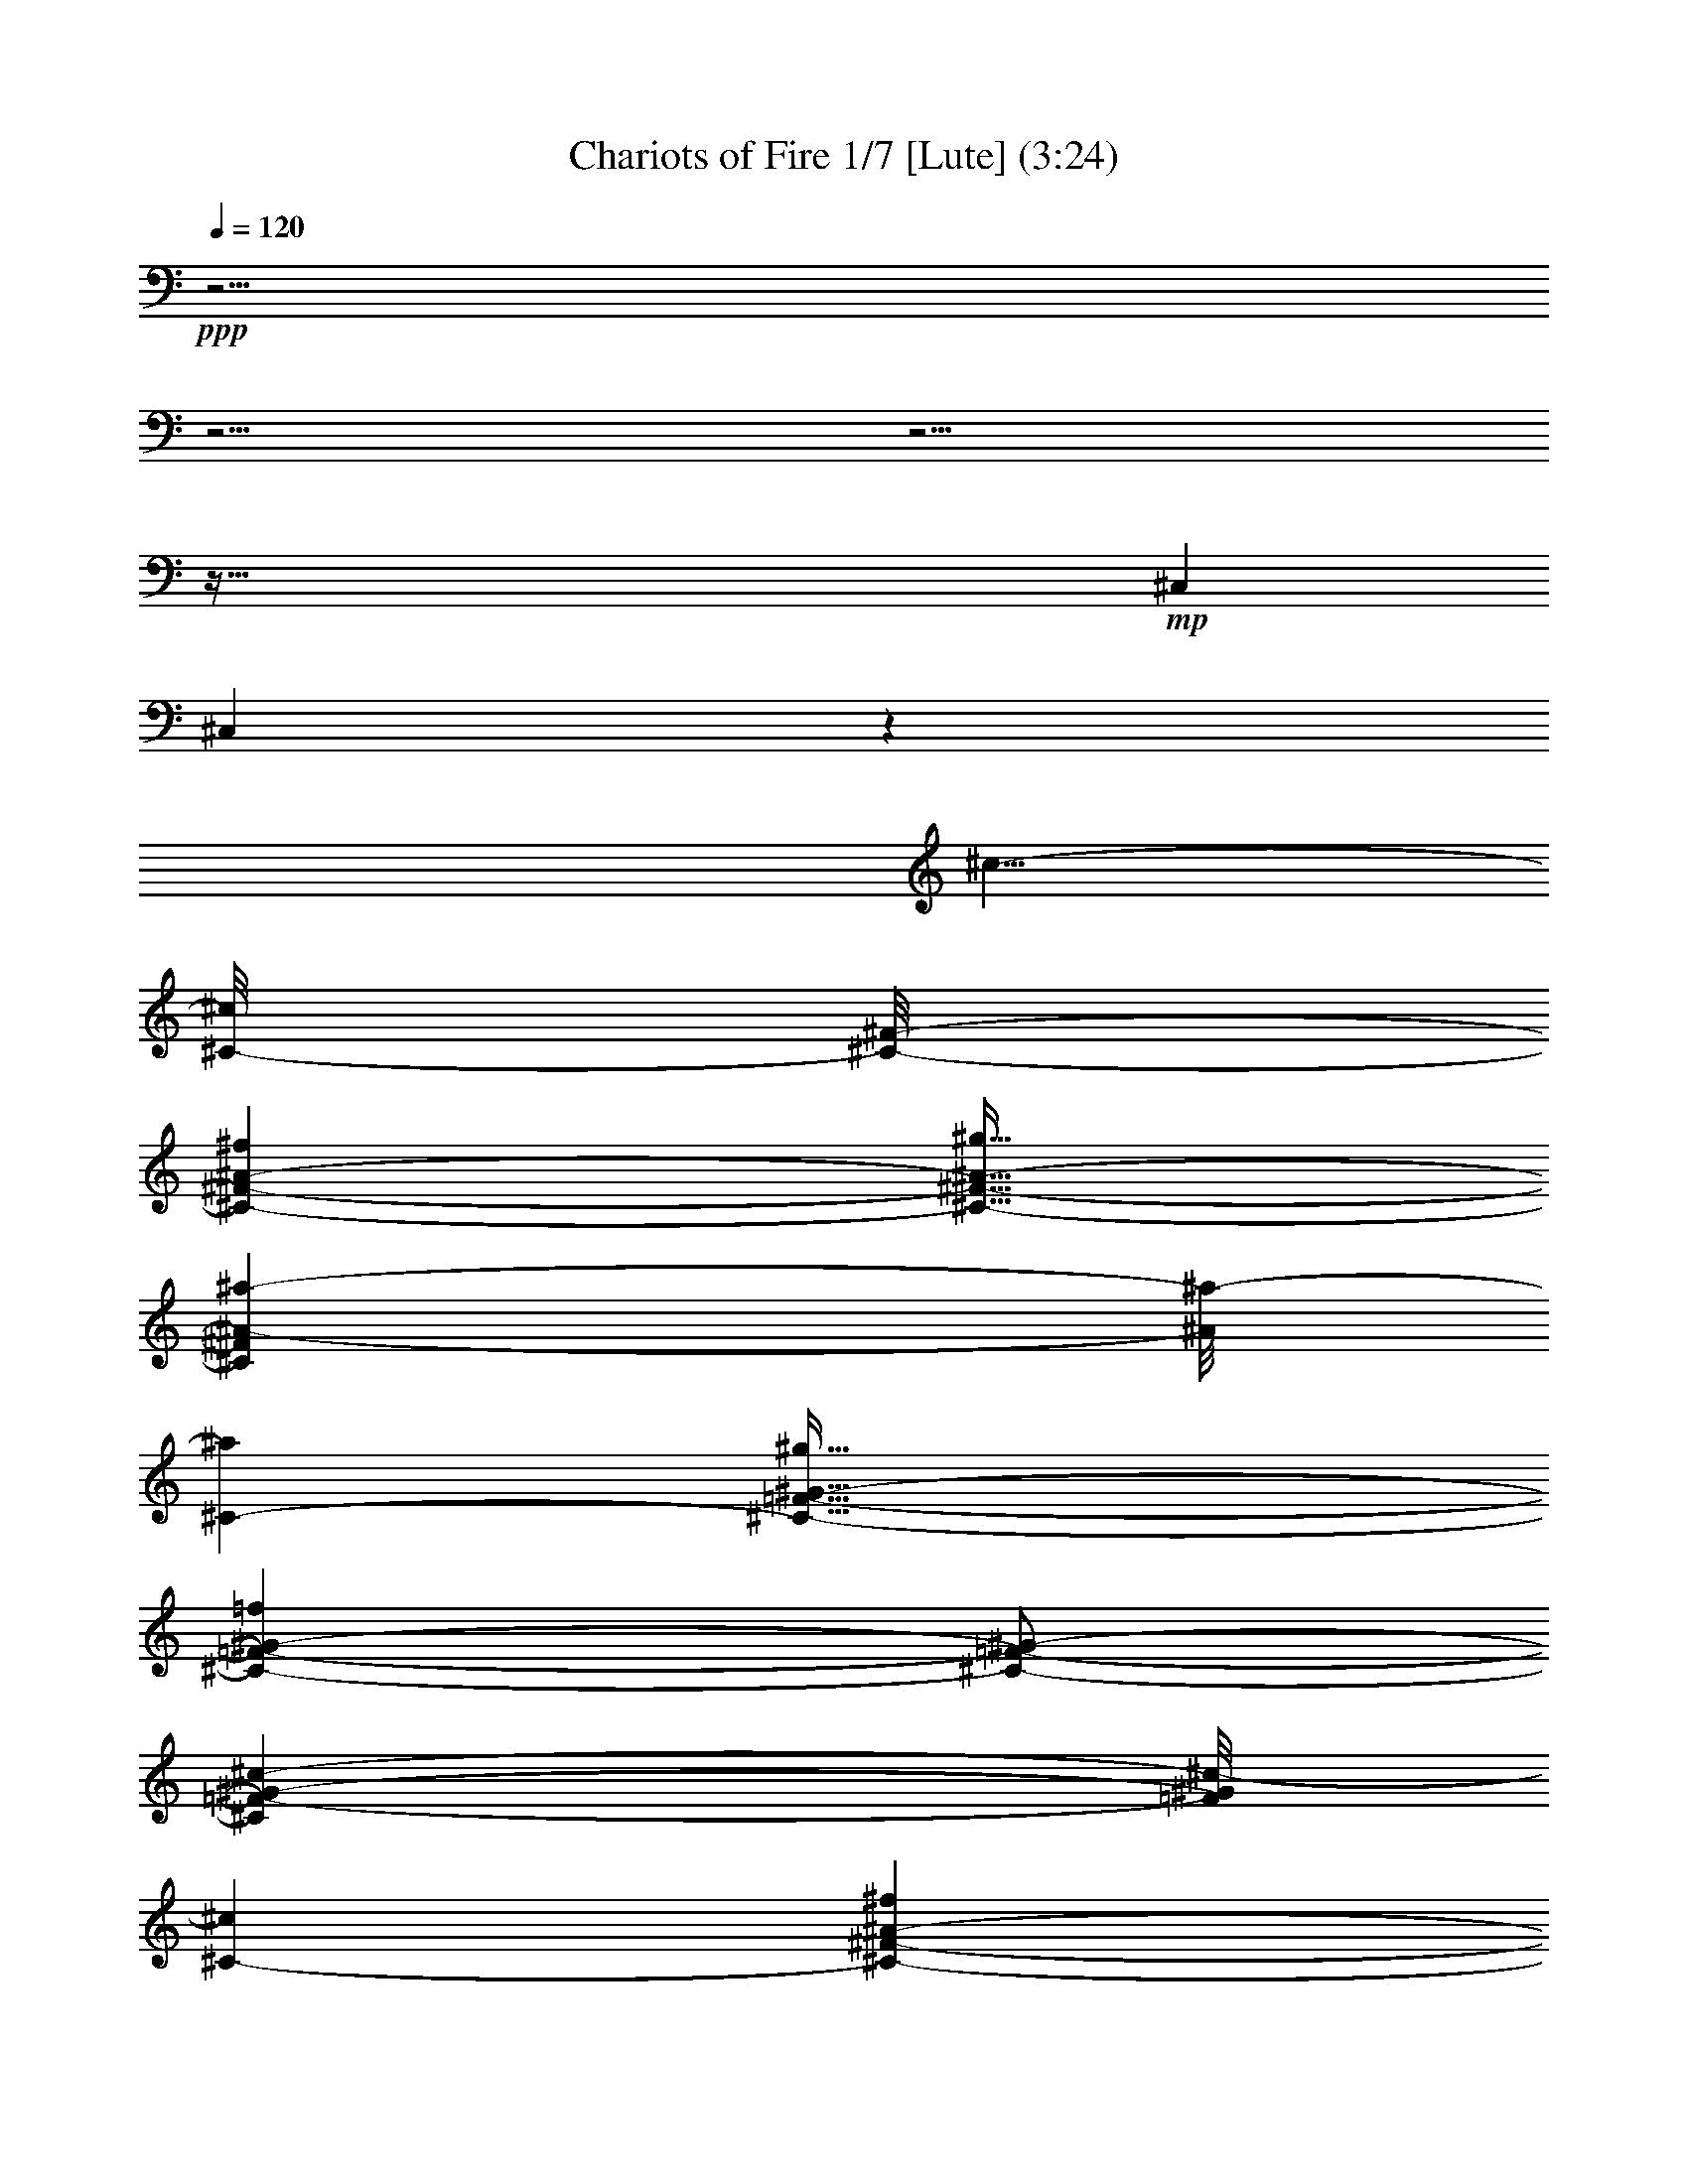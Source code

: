 % Produced with Bruzo's Transcoding Environment 

X:1 
T: Chariots of Fire 1/7 [Lute] (3:24) 
Z: Transcribed with BruTE 
L: 1/4 
Q: 120 
K: C 
+ppp+ 
z61/4 
z61/4 
z61/4 
z277/32 
+mp+ 
[^C,43/96] 
[^C,649/48] 
z1087/96 
[^c5/8-] 
[^C/8-^c/8] 
[^C/8-^F/8-] 
[^C55/96-^F55/96-^A55/96-^f55/96] 
[^C21/32-^F21/32-^A21/32-^g21/32] 
[^C7/48^F7/48^A7/48-^a7/48-] 
[^A/8^a/8-] 
[^C5/24-^a5/24] 
[^C55/32-=F55/32-^G55/32-^g55/32] 
[^C103/48-=F103/48-^G103/48-=f103/48] 
[^C/2-=F/2-^G/2-] 
[^C41/96=F41/96-^G41/96-^c41/96-] 
[=F/8^G/8^c/8-] 
[^C11/48-^c11/48] 
[^C55/96-^F55/96-^A55/96-^f55/96] 
[^C17/32-^F17/32-^A17/32-^g17/32] 
[^C19/48^F19/48^A19/48-^a19/48-] 
[^A/8^a/8-] 
[^C/8-=F/8-^a/8] 
[^C379/96-=F379/96-^G379/96-^g379/96] 
[^C/4-=F/4-^G/4-] 
[^C5/8=F5/8^G5/8-^c5/8-] 
[^G7/48^c7/48-] 
[^C/8-^c/8] 
[^C55/96-^F55/96-^A55/96-^f55/96] 
[^C17/32-^F17/32-^A17/32-^g17/32] 
[^C19/96^F19/96-^A19/96-^a19/96-] 
[^F5/24^A5/24-^a5/24-] 
[^A/8^a/8-] 
[^C/8-=F/8-^a/8] 
[^C27/16-=F27/16-^G27/16-^g27/16] 
[^C9/4-=F9/4-^G9/4-=f9/4] 
[^C/4-=F/4-^G/4-] 
[^C21/32=F21/32^G21/32-=f21/32-] 
[^G/8=f/8-] 
[^C/8-=f/8] 
[^C43/96-^F43/96-^A43/96-^f43/96] 
[^C/8-^F/8-^A/8-] 
[^C17/32-^F17/32-^A17/32-=f17/32] 
[^C7/32^F7/32-^A7/32-^c7/32-] 
[^F7/48^A7/48^c7/48-] 
[^c/8] 
[^C13/96-=F13/96-] 
[^C407/96-=F407/96-^G407/96-^c407/96] 
[^C61/96=F61/96^G61/96-^c61/96-] 
[^G/8^c/8-] 
[^C/8-^F/8-^c/8] 
[^C15/32-^F15/32-^A15/32-^f15/32] 
[^C/8-^F/8-^A/8-] 
[^C25/48-^F25/48-^A25/48-^g25/48] 
[^C9/32^F9/32-^A9/32-^a9/32-] 
[^F/8^A/8^a/8-] 
[^C17/96-^a17/96] 
[^C/8-=F/8-] 
[^C77/48-=F77/48-^G77/48-^g77/48] 
[^C109/48-=F109/48-^G109/48-=f109/48] 
[^C3/8-=F3/8-^G3/8-] 
[^C5/12=F5/12-^G5/12-^c5/12-] 
[=F/8^G/8-^c/8-] 
[^G13/96^c13/96-] 
[^C/8-^F/8-^c/8] 
[^C53/96-^F53/96-^A53/96-^f53/96] 
[^C13/24-^F13/24-^A13/24-^g13/24] 
[^C29/96^F29/96-^A29/96-^a29/96-] 
[^F/8^A/8^a/8-] 
[^C/8-^a/8-] 
[^C/8-=F/8-^a/8] 
[^C377/96-=F377/96-^G377/96-^g377/96] 
[^C3/8-=F3/8-^G3/8-] 
[^C41/96=F41/96-^G41/96-^c41/96-] 
[=F/8^G/8^c/8-] 
[^c/8] 
[^C/8-^F/8-] 
[^C53/96-^F53/96-^A53/96-^f53/96] 
[^C13/24-^F13/24-^A13/24-^g13/24] 
[^C9/32^F9/32-^A9/32-^a9/32-] 
[^F/8^A/8^a/8-] 
[^C17/96-^a17/96] 
[^C167/96-=F167/96-^G167/96-^g167/96] 
[^C21/8-=F21/8-^G21/8-=f21/8] 
[^C43/96=F43/96-^G43/96-=f43/96-] 
[=F/8^G/8=f/8-] 
[^C/8-=f/8-] 
[^C/8-^F/8-^A/8-=f/8] 
[^C17/32-^F17/32-^A17/32-^f17/32] 
[^C53/96-^F53/96-^A53/96-=f53/96] 
[^C/8-^F/8-^A/8-] 
[^C/6^F/6^A/6-^c/6-] 
[^A/8^c/8-] 
[^C17/96-^c17/96] 
[^C211/96=F211/96-^G211/96-^c211/96-] 
[=F17/96^G17/96-^c17/96-] 
[^G13/96^c13/96-] 
[^c/8-] 
[^G,31/96-^c31/96-] 
[=F,17/96-^G,17/96^c17/96-] 
[=F,3/16^c3/16-] 
[^c/8-] 
[=F,3/8-^c3/8-] 
[=F,5/32^G,5/32-^c5/32-] 
[^G,/8-^c/8] 
[^G,/8-] 
[^G,/8^C/8-] 
[^C25/32-^c25/32=f25/32] 
[^C19/32-=c19/32=f19/32=c'19/32] 
[^C53/96-^A53/96=f53/96^a53/96] 
[^C15/32^G15/32-=f15/32-^g15/32-] 
[^G/8=f/8^g/8] 
[=F,41/24=c41/24=f41/24=c'41/24] 
[^F,13/8-^A13/8^f13/8^a13/8] 
[^C,19/96-^F,19/96^G19/96-] 
[^C,3/8^G3/8-=f3/8-^g3/8-] 
[^C,3/8-^G3/8-=f3/8-^g3/8-] 
[^C,7/48-=F,7/48-^G7/48=f7/48-^g7/48-] 
[^C,7/48-=F,7/48-=f7/48^g7/48] 
[^C,/8-=F,/8-^c/8-=f/8-] 
[^C,/8-=F,/8-^G,/8-^c/8-=f/8] 
[^C,5/16-=F,5/16-^G,5/16-^c5/16] 
[^C,55/96-=F,55/96-^G,55/96-=c55/96=f55/96=c'55/96] 
[^C,35/96-=F,35/96-^G,35/96-^A35/96-=f35/96^a35/96-] 
[^C,5/24-=F,5/24-^G,5/24-^A5/24^a5/24] 
[^C,17/48-=F,17/48-^G,17/48-^G17/48-=f17/48^g17/48-] 
[^C,/8=F,/8^G,/8^G/8-^g/8-] 
[^G/8^g/8] 
[=F,27/16=c27/16-=f27/16=c'27/16-] 
[^G,3/2-=c3/2-^d3/2^f3/2=c'3/2-] 
[^G,/8-=c/8-=c'/8-] 
[^C,13/96-^G,13/96=c13/96-=c'13/96-] 
[^C,19/48=c19/48=c'19/48-] 
[^C,17/96-=c'17/96] 
[^C,11/48-] 
[^C,/2-=F,/2-^c/2-=f/2-] 
[^C,23/96-=F,23/96-^G,23/96-^c23/96-=f23/96] 
[^C,/8-=F,/8-^G,/8-^c/8] 
[^C,43/96-=F,43/96-^G,43/96-=c43/96-=f43/96=c'43/96-] 
[^C,/8-=F,/8-^G,/8-=c/8=c'/8] 
[^C,11/48-=F,11/48-^G,11/48-^A11/48-=f11/48^a11/48-] 
[^C,/3-=F,/3-^G,/3-^A/3^a/3] 
[^C,7/24-=F,7/24-^G,7/24-^G7/24-=f7/24^g7/24-] 
[^C,19/96=F,19/96^G,19/96^G19/96-^g19/96-] 
[^G13/96=f13/96-^g13/96] 
[=F,31/96-=c31/96-=f31/96^g31/96-=c'31/96-] 
[=F,/2-=c/2-^g/2=c'/2-] 
[=F,19/48-=c19/48-=c'19/48-] 
[=F,11/48-=c11/48-^g11/48=c'11/48-] 
[=F,/8-=c/8=c'/8-] 
[=F,/8^F,/8-^c/8-^a/8-=c'/8] 
[^F,55/48-^A55/48-^c55/48-^f55/48^a55/48-] 
[^F,/8-^A/8-^c/8-^a/8-] 
[^F,/8-^A/8-^c/8^f/8-^a/8-] 
[^F,5/32-^A5/32-^f5/32^a5/32-] 
[^F,/8^A/8^a/8] 
[^C,/2^G/2-^c/2-=f/2-^g/2-] 
[^C,35/96-^G35/96-^c35/96-=f35/96^g35/96-] 
[^C,19/96-=F,19/96-^G19/96^c19/96-^g19/96] 
[^C,/8-=F,/8-=F/8-^c/8-=f/8-] 
[^C,5/16-=F,5/16-^G,5/16-=F5/16-^c5/16=f5/16-] 
[^C,7/48-=F,7/48-^G,7/48-=F7/48-=f7/48] 
[^C,/8-=F,/8-^G,/8-=F/8] 
[^C,19/48-=F,19/48-^G,19/48-^F19/48^f19/48] 
[^C,/8-=F,/8-^G,/8-=F/8-] 
[^C,53/96-=F,53/96-^G,53/96-=F53/96=f53/96] 
[^C,31/96-=F,31/96-^G,31/96-^C31/96^c31/96] 
[^C,/8=F,/8^G,/8] 
z/8 
[^C,5/4^C5/4-^c5/4-] 
[^C,3/8-^C3/8-^c3/8-] 
[^C,/2-=F,/2-^C/2-^c/2-] 
[^C,17/24-=F,17/24-^G,17/24-^C17/24^c17/24] 
[^C,3/16-=F,3/16-^G,3/16-] 
[^C,3/8-=F,3/8-^G,3/8-^C3/8-] 
[^C,29/96-=F,29/96-^G,29/96-^C29/96=F29/96-] 
[^C,/8-=F,/8-^G,/8-=F/8-] 
[^C,9/32-=F,9/32-^G,9/32-^C9/32-=F9/32] 
[^C,17/96-=F,17/96-^G,17/96-^C17/96-] 
[^C,71/96-=F,71/96-^G,71/96-^C71/96-^c71/96] 
[^C,/8-=F,/8-^G,/8-^C/8-] 
[^C,9/16-=F,9/16-^G,9/16-^C9/16-=c9/16=c'9/16] 
[^C,31/48-=F,31/48-^G,31/48-^C31/48-^A31/48^a31/48] 
[^C,7/24-=F,7/24^G,7/24^C7/24^G7/24-^g7/24-] 
[^C,5/32^G5/32-^g5/32] 
[^G17/96=c'17/96-] 
[=F,73/48-=c73/48=f73/48=c'73/48] 
[=F,5/24^F,5/24-^A5/24-^f5/24-^a5/24-] 
[^F,51/32^A51/32^f51/32^a51/32] 
[^C,3/8^G3/8-=f3/8-^g3/8-] 
[^C,/2-^G/2-=f/2-^g/2-] 
[^C,13/48-=F,13/48-^G13/48=f13/48^g13/48] 
[^C,/8-=F,/8-^c/8-=f/8-] 
[^C,/8-=F,/8-^G,/8-^c/8-=f/8] 
[^C,17/96-=F,17/96-^G,17/96-^c17/96] 
[^C,/8-=F,/8-^G,/8-] 
[^C,7/12-=F,7/12-^G,7/12-=c7/12=f7/12=c'7/12] 
[^C,43/96-=F,43/96-^G,43/96-^A43/96-=f43/96^a43/96-] 
[^C,/8-=F,/8-^G,/8-^A/8^a/8] 
[^C,5/12-=F,5/12-^G,5/12-^G5/12-=f5/12^g5/12-] 
[^C,5/32=F,5/32^G,5/32^G5/32^g5/32] 
[=F,55/32=c55/32-=f55/32=c'55/32-] 
[^G,13/8-=c13/8-^d13/8^f13/8=c'13/8-] 
[^G,13/96=c13/96-=c'13/96-] 
[^C,19/96-=c19/96=c'19/96] 
[^C,/6] 
[^C,43/96-] 
[^C,3/8-=F,3/8-^c3/8-=f3/8-] 
[^C,/4-=F,/4-^G,/4-^c/4-=f/4] 
[^C,11/48-=F,11/48-^G,11/48-^c11/48] 
[^C,3/8-=F,3/8-^G,3/8-=c3/8-=f3/8=c'3/8-] 
[^C,19/96-=F,19/96-^G,19/96-=c19/96=c'19/96] 
[^C,/4-=F,/4-^G,/4-^A/4-=f/4^a/4-] 
[^C,31/96-=F,31/96-^G,31/96-^A31/96^a31/96] 
[^C,3/8-=F,3/8-^G,3/8-^G3/8-=f3/8^g3/8-] 
[^C,/8=F,/8^G,/8^G/8^g/8] 
[=F,7/16-=c7/16-=f7/16^g7/16-=c'7/16-] 
[=F,119/96-=c119/96-^g119/96=c'119/96-] 
[=F,13/96-=c13/96^c13/96-=c'13/96] 
[=F,/8^F,/8-^A/8-^c/8-^f/8-^a/8-] 
[^F,37/48-^A37/48^c37/48-^f37/48-^a37/48] 
[^F,3/8-^c3/8^f3/8-] 
[^F,17/96-^c17/96-^f17/96] 
[^F,/8-^c/8] 
[^C,/6-^F,/6^c/6-] 
[^C,7/8-=F,7/8-^G7/8-^c7/8-=f7/8^g7/8-] 
[^C,19/96-=F,19/96-^G19/96^c19/96-^g19/96] 
[^C,17/96-=F,17/96=F17/96-^c17/96-=f17/96-] 
[^C,5/24-=F5/24-^c5/24=f5/24] 
[^C,17/96-=F17/96] 
[^C,55/96-=F,55/96-^G,55/96-^F55/96^f55/96] 
[^C,15/32-=F,15/32-^G,15/32-=F15/32=f15/32] 
[^C,/8-=F,/8-^G,/8-] 
[^C,13/32=F,13/32-^G,13/32-^C13/32^c13/32] 
[=F,/6^G,/6] 
[^C,5/4^C5/4-^c5/4-] 
[^C,/2-^C/2-^c/2-] 
[^C,5/4-=F,5/4-^C5/4-^c5/4-] 
[^C,11/48-=F,11/48-^G,11/48-^C11/48^c11/48-] 
[^C,/8-=F,/8-^G,/8-^c/8-] 
[^C,85/48-=F,85/48-^G,85/48-^C85/48-^c85/48] 
[^C,9/32=F,9/32^G,9/32^C9/32-] 
[^C139/96] 
[^C,41/8-] 
[^C,/8^F,/8-] 
[^F,51/32] 
[^C,41/8-] 
[^C,13/96^F,13/96-] 
[^F,155/96-] 
[^C,/8-^F,/8] 
[^C,481/96] 
[^G,55/32] 
[^C,41/8] 
[^F,13/8-] 
[^C,5/24-^F,5/24] 
[^C,121/24] 
[^F,13/8-] 
[^C,5/24-^F,5/24] 
[^C,5-] 
[^C,/8^F,/8-] 
[^F,155/96-] 
[^C,/8-^F,/8] 
[^C,5-] 
[^C,13/96^G,13/96-] 
[^G,139/96] 
z/8 
[^C,3-] 
[^C,3/8-^C3/8-] 
[^C,47/96-^C47/96-=F47/96-] 
[^C,7/16^C7/16-=F7/16-^G7/16-] 
[^C27/32-=F27/32-^G27/32-=c27/32^c27/32=f27/32] 
[^C19/32-=F19/32-^G19/32-=c19/32=f19/32=c'19/32] 
[^C49/96-=F49/96-^G49/96^A49/96=f49/96^a49/96] 
[^C/2=F/2^G/2-=f/2-^g/2-] 
[^G/8-=f/8^g/8] 
[=F,5/4-^G5/4-=c5/4-=f5/4-=c'5/4] 
[=F,3/8-^G3/8-=c3/8=f3/8^g3/8] 
[=F,/6^G/6-^A/6-] 
[^F,/8-^G/8^A/8-^f/8-^a/8-] 
[^F,89/96-^A89/96-^f89/96^a89/96-] 
[^F,5/32-^A5/32-^a5/32] 
[^F,11/32-^A11/32^f11/32] 
[^C,19/96-^F,19/96^G19/96-=f19/96-^g19/96-] 
[^C,3/8^G3/8-=f3/8-^g3/8-] 
[^C,3/8-^G3/8-=f3/8-^g3/8-] 
[^C,9/32-=F,9/32-^G9/32=f9/32^g9/32] 
[^C,11/48-=F,11/48-^c11/48-=f11/48] 
[^C,7/32-=F,7/32-^G,7/32-^c7/32] 
[^C,/8-=F,/8-^G,/8-] 
[^C,43/96-=F,43/96-^G,43/96-=c43/96=f43/96=c'43/96-] 
[^C,/8-=F,/8-^G,/8-^A/8-^a/8-=c'/8] 
[^C,43/96-=F,43/96-^G,43/96-^A43/96-=f43/96^a43/96-] 
[^C,/8-=F,/8-^G,/8-^A/8^a/8] 
[^C,3/8-=F,3/8-^G,3/8-^G3/8-=f3/8^g3/8-] 
[^C,/8=F,/8^G,/8^G/8-^g/8] 
[^G/8] 
[=F,151/96-=c151/96-=f151/96=c'151/96-] 
[=F,5/24^G,5/24-=c5/24-^d5/24-^f5/24-=c'5/24-] 
[^G,3/2-=c3/2-^d3/2^f3/2=c'3/2-] 
[^G,/8-=c/8-=c'/8-] 
[^C,/8-^G,/8=c/8-=c'/8-] 
[^C,11/32=c11/32=c'11/32] 
[^C,17/48-] 
[^C,3/8-=F,3/8-^c3/8-=f3/8-] 
[^C,17/48-=F,17/48-^G,17/48-^c17/48-=f17/48] 
[^C,/8-=F,/8-^G,/8-^c/8] 
[^C,55/96-=F,55/96-^G,55/96-=c55/96=f55/96=c'55/96] 
[^C,17/48-=F,17/48-^G,17/48-^A17/48-=f17/48^a17/48-] 
[^C,7/32-=F,7/32-^G,7/32-^A7/32^a7/32] 
[^C,3/8-=F,3/8-^G,3/8-^G3/8-=f3/8^g3/8-] 
[^C,/8=F,/8^G,/8^G/8^g/8] 
+pp+ 
[=f/8-] 
+mp+ 
[=F,19/96-=c19/96-=f19/96^g19/96-=c'19/96-] 
[=F,/2-=c/2-^g/2=c'/2-] 
[=F,25/48-=c25/48-=c'25/48-] 
[=F,11/48-=c11/48-^g11/48=c'11/48-] 
[=F,/8-=c/8=c'/8] 
[=F,5/24^F,5/24-^A5/24-^c5/24-^f5/24-^a5/24-] 
[^F,17/16-^A17/16-^c17/16-^f17/16^a17/16-] 
[^F,/8-^A/8-^c/8-^a/8-] 
[^F,/8-^A/8-^c/8^f/8-^a/8-] 
[^F,5/32-^A5/32-^f5/32^a5/32-] 
[^F,/8^A/8^c/8-^a/8] 
[^C,3/8^G3/8-^c3/8-=f3/8-^g3/8-] 
[^C,23/48-^G23/48-^c23/48-=f23/48^g23/48-] 
[^C,31/96-=F,31/96-^G31/96^c31/96-^g31/96] 
[^C,/8-=F,/8-=F/8-^c/8-=f/8-] 
[^C,7/32-=F,7/32-^G,7/32-=F7/32-^c7/32=f7/32] 
[^C,17/96-=F,17/96-^G,17/96-=F17/96] 
[^C,7/12-=F,7/12-^G,7/12-^F7/12^f7/12] 
[^C,9/16-=F,9/16-^G,9/16-=F9/16=f9/16] 
[^C,7/16-=F,7/16-^G,7/16-^C7/16^c7/16] 
[^C,7/48=F,7/48^G,7/48] 
[^C,11/8^C11/8-^c11/8-] 
[^C,3/8-^C3/8-^c3/8-] 
[^C,3/8-=F,3/8-^C3/8-^c3/8-] 
[^C,41/48-=F,41/48-^G,41/48-^C41/48^c41/48-] 
[^C,13/48-=F,13/48-^G,13/48-^C13/48-^c13/48] 
[^C,/4-=F,/4-^G,/4-^C/4-] 
[^C,17/96-=F,17/96-^G,17/96-^C17/96=F17/96-] 
[^C,/8-=F,/8-^G,/8-=F/8-] 
[^C,7/24-=F,7/24-^G,7/24-^C7/24-=F7/24] 
[^C,17/96-=F,17/96-^G,17/96-^C17/96-] 
[^C,41/48-=F,41/48-^G,41/48-^C41/48-^c41/48] 
[^C,55/96-=F,55/96-^G,55/96-^C55/96-=c55/96=c'55/96] 
[^C,25/48-=F,25/48-^G,25/48-^C25/48-^A25/48^a25/48] 
[^C,/8-=F,/8-^G,/8-^C/8-] 
[^C,11/48-=F,11/48-^G,11/48-^C11/48^G11/48-^g11/48-] 
[^C,7/48-=F,7/48^G,7/48^G7/48-^g7/48-] 
[^C,/8^G/8^g/8] 
[=F,41/32-=c41/32-=f41/32-=c'41/32] 
[=F,43/96-=c43/96=f43/96^g43/96] 
[=F,/8^F,/8-^A/8-^f/8-^a/8-] 
[^F,47/48-^A47/48-^f47/48^a47/48-] 
[^F,/6-^A/6-^a/6] 
[^F,43/96^A43/96^f43/96] 
[^C,3/8^G3/8-=f3/8-^g3/8-] 
[^C,3/8-^G3/8-=f3/8-^g3/8-] 
[^C,37/96-=F,37/96-^G37/96=f37/96^g37/96] 
[^C,/8-=F,/8-^c/8-=f/8-] 
[^C,/8-=F,/8-^G,/8-^c/8-=f/8] 
[^C,29/96-=F,29/96-^G,29/96-^c29/96] 
[^C,19/32-=F,19/32-^G,19/32-=c19/32=f19/32=c'19/32] 
[^C,17/48-=F,17/48-^G,17/48-^A17/48-=f17/48^a17/48-] 
[^C,/8-=F,/8-^G,/8-^A/8^a/8] 
[^C,/8-=F,/8-^G,/8-^g/8-] 
[^C,/4-=F,/4-^G,/4-^G/4-=f/4^g/4-] 
[^C,/6=F,/6^G,/6^G/6-^g/6-] 
[^G/8^g/8] 
[=F,41/24=c41/24-=f41/24=c'41/24-] 
[^G,3/2-=c3/2-^d3/2^f3/2=c'3/2-] 
[^G,13/48=c13/48-=c'13/48-] 
[^C,19/96-=c19/96=c'19/96] 
[^C,5/32] 
[^C,43/96-] 
[^C,/2-=F,/2-^c/2-=f/2-] 
[^C,11/48-=F,11/48-^G,11/48-^c11/48-=f11/48] 
[^C,/8-=F,/8-^G,/8-^c/8] 
[^C,43/96-=F,43/96-^G,43/96-=c43/96-=f43/96=c'43/96-] 
[^C,/8-=F,/8-^G,/8-=c/8=c'/8] 
[^C,/4-=F,/4-^G,/4-^A/4-=f/4^a/4-] 
[^C,/4-=F,/4-^G,/4-^A/4^a/4] 
[^C,/8-=F,/8-^G,/8-^G/8-=f/8^g/8-] 
[^C,/8-=F,/8-^G,/8-^G/8-^g/8-] 
[^C,31/96=F,31/96^G,31/96^G31/96-=f31/96^g31/96-] 
[^G/8=f/8-^g/8] 
[=F,31/96-=c31/96-=f31/96^g31/96-=c'31/96-] 
[=F,23/48-=c23/48-^g23/48=c'23/48-] 
[=F,5/12-=c5/12-=c'5/12] 
[=F,/3-=c/3-^g/3] 
[=F,7/48-=c7/48^c7/48-] 
[=F,/8^F,/8-^A/8-^c/8-^f/8-^a/8-] 
[^F,19/32-^A19/32-^c19/32-^f19/32-^a19/32] 
[^F,/8-^A/8^c/8-^f/8-] 
[^F,29/96-^c29/96-^f29/96] 
[^F,/8-^c/8-] 
[^F,17/96-^c17/96^f17/96] 
[^F,/8] 
[^C,29/32-=F,29/32-^G29/32-^c29/32-=f29/32^g29/32-] 
[^C,31/96-=F,31/96-^G31/96^c31/96-^g31/96-] 
[^C,/8-=F,/8-^c/8-=f/8-^g/8] 
[^C,/8-=F,/8=F/8-^c/8-=f/8-] 
[^C,/8-=F/8-^c/8=f/8-] 
[^C,/8-=F/8-=f/8] 
[^C,/8-=F/8] 
[^C,19/48-=F,19/48-^G,19/48-^F19/48^f19/48] 
[^C,/8-=F,/8-^G,/8-] 
[^C,7/12-=F,7/12-^G,7/12-=F7/12=f7/12] 
[^C,5/12=F,5/12-^G,5/12-^C5/12^c5/12] 
[=F,5/32^G,5/32] 
[^C,5/4^C5/4-^c5/4-] 
[^C,3/8-^C3/8-^c3/8-] 
[^C,11/8-=F,11/8-^C11/8-^c11/8-] 
[^C,35/96-=F,35/96-^G,35/96-^C35/96^c35/96-] 
[^C,17/24-=F,17/24-^G,17/24-^C17/24-^c17/24] 
[^C,/4-=F,/4-^G,/4-^C/4-] 
[^C,67/96=F,67/96^G,67/96^C67/96-^c67/96] 
[^C/8-^c/8-] 
[^C43/96-^c43/96-^f43/96] 
[^C/8-^c/8] 
[^C53/96-^g53/96] 
[^C43/96^a43/96] 
[^c7/48-] 
[^c41/24-^g41/24] 
[^c103/48-=f103/48] 
[^c9/32] 
z/8 
[^c71/96] 
[^c13/96-] 
[^c/2-^f/2-] 
[^c19/96-^f19/96^g19/96-] 
[^c5/12-^g5/12] 
[^c37/96^a37/96-] 
[^c19/96-^a19/96] 
[^c401/96=f401/96-^g401/96] 
[=f/8-] 
[^c59/96=f59/96] 
[^c/4-] 
[^c9/16-^f9/16] 
[^c31/48-^g31/48] 
[^c/6^a/6-] 
[^a/8-] 
[^c3/16-^a3/16] 
[^c419/96-^g419/96] 
[^c41/96=f41/96-] 
[=f/8-] 
[^c/8-=f/8] 
[^c/8-^f/8^a/8-] 
[^c7/12-^f7/12^a7/12-] 
[^c7/16=f7/16-^a7/16-] 
[=f/8^a/8-] 
[^c3/8^a3/8] 
z/8 
[^c185/96-=f185/96] 
[^c101/48] 
z19/96 
[^c/8] 
[^c17/24] 
[^c/8] 
[^f55/96] 
[^g15/32] 
[^a/8] 
[^a43/96-] 
[^c/8-^a/8] 
[^c41/24-^g41/24] 
[^c17/8-=f17/8] 
[^c13/48] 
z17/96 
[^c35/48] 
[^c/8-] 
[^c9/16-^f9/16] 
[^c17/32-^g17/32] 
[^c13/32^a13/32-] 
[^a/8-] 
[^c/8-=f/8-^a/8] 
[^c379/96-=f379/96-^g379/96] 
[^c17/96=f17/96-] 
[=f/8-] 
[^c59/96-=f59/96] 
[^c/8] 
[^c/8-] 
[^c53/96-^f53/96] 
[^c53/96-^g53/96] 
[^c19/48^a19/48-] 
[^a/8-] 
[^c/8-^a/8] 
[^c401/96-^g401/96] 
[^c65/96=f65/96-] 
[=f/8-] 
[^c/8-=f/8] 
[^c29/48-^f29/48^a29/48-] 
[^c11/32=f11/32-^a11/32-] 
[=f17/96^a17/96-] 
[^c3/8^a3/8] 
z7/48 
[=f/8-] 
[^c/8-=f/8-^g/8] 
[^c149/96-=f149/96] 
[^c209/96] 
z17/48 
[=f71/96-] 
[^c/8-=f/8] 
[^c9/16-^f9/16^a9/16-] 
[^c19/32=f19/32^a19/32-] 
[^c3/8^a3/8] 
z17/96 
[^c/8-=f/8-] 
[^c/8-=f/8-^g/8] 
[^c17/8-=f17/8] 
[^c173/96] 
z/8 
[=f23/32-] 
[^c/8-=f/8] 
[^c/2-^f/2^a/2-] 
[^c25/48=f25/48-^a25/48-] 
[=f/8^a/8-] 
[^c13/32^a13/32] 
z5/32 
[^c/8-=f/8-^g/8] 
[^c109/48-=f109/48] 
+pp+ 
[^c151/96] 
z31/96 
+mp+ 
[=f5/8-] 
[^c/8-=f/8-] 
[^c/8-=f/8^f/8^a/8-] 
[^c29/48-^f29/48^a29/48-] 
[^c43/96=f43/96-^a43/96-] 
[=f17/96^a17/96-] 
[^c13/48-^a13/48] 
+pp+ 
[^c5/24] 
+mp+ 
[^c/8-=f/8-^g/8] 
[^c9/4-=f9/4] 
+pp+ 
[^c47/32] 
z41/96 
+mp+ 
[=f/8] 
[=f29/48-] 
[^c/8-=f/8] 
[^c5/8-^f5/8^a5/8-] 
[^c25/48=f25/48^a25/48-] 
[^c/8^a/8-] 
[^c31/96^a31/96] 
z/8 
[^C,27/4-^c27/4-=f27/4^g27/4-] 
[^C,337/48-^c337/48^g337/48-] 
[^C,659/48^g659/48] 
z61/4 
z5/4 

X:2 
T: Chariots of Fire 2/7 [Theorbo] Sep 6 
Z: Transcribed with BruTE 
L: 1/4 
Q: 120 
K: C 
+ppp+ 
+ppp+ 
[^c/4] 
z17/96 
[^c19/96] 
z11/48 
[^c7/48] 
z9/32 
[^c7/32] 
z7/32 
[^c5/32] 
z13/48 
[^c11/48] 
z19/96 
[^c17/96] 
z/4 
[^c/4] 
z17/96 
[^c19/96] 
z11/48 
[^c7/48] 
z9/32 
[^c7/32] 
z7/32 
[^c5/32] 
z13/48 
[^c11/48] 
z19/96 
[^c17/96] 
z/4 
[^c/4] 
z17/96 
[^c19/96] 
z11/48 
[^c7/48] 
z9/32 
[^c7/32] 
z7/32 
[^c5/32] 
z13/48 
[^c11/48] 
z19/96 
[^c17/96] 
z/4 
[^c/4] 
z17/96 
[^c19/96] 
z11/48 
[^c7/48] 
z9/32 
[^c7/32] 
z7/32 
[^c5/32] 
z13/48 
[^c11/48] 
z19/96 
[^c17/96] 
z/4 
[^c/4] 
z17/96 
[^c19/96] 
z11/48 
[^c7/48] 
z9/32 
[^c7/32] 
z7/32 
[^c5/32] 
z13/48 
[^c11/48] 
z19/96 
[^c17/96] 
z/4 
[^c/4] 
z17/96 
[^c19/96] 
z11/48 
[^c7/48] 
z9/32 
[^c7/32] 
z7/32 
[^c5/32] 
z13/48 
[^c11/48] 
z19/96 
[^c17/96] 
z/4 
[^c/4] 
z17/96 
[^c19/96] 
z11/48 
[^c7/48] 
z9/32 
[^c7/32] 
z7/32 
[^c5/32] 
z13/48 
[^c11/48] 
z19/96 
[^c17/96] 
z/4 
[^c/4] 
z17/96 
[^c19/96] 
z11/48 
[^c7/48] 
z9/32 
[^c7/32] 
z7/32 
[^c5/32] 
z13/48 
[^c11/48] 
z19/96 
[^c17/96] 
z/4 
[^c/4] 
z17/96 
[^c19/96] 
z11/48 
[^c7/48] 
z9/32 
[^c7/32] 
z7/32 
[^c5/32] 
z13/48 
[^c11/48] 
z19/96 
[^c17/96] 
z/4 
[^c/4] 
z17/96 
[^c19/96] 
z11/48 
[^c7/48] 
z9/32 
[^c7/32] 
z7/32 
[^c5/32] 
z13/48 
[^c11/48] 
z19/96 
[^c17/96] 
z/4 
[^c/4] 
z17/96 
[^c19/96] 
z11/48 
[^c7/48] 
z9/32 
[^c7/32] 
z7/32 
[^c5/32] 
z13/48 
[^c11/48] 
z19/96 
[^c17/96] 
z/4 
[^c/4] 
z17/96 
[^c19/96] 
z11/48 
[^c7/48] 
z9/32 
[^c7/32] 
z7/32 
[^c5/32] 
z13/48 
[^c11/48] 
z19/96 
[^c17/96] 
z/4 
[^c/4] 
z17/96 
[^c19/96] 
z11/48 
[^c7/48] 
z9/32 
[^c7/32] 
z7/32 
[^c5/32] 
z13/48 
[^c11/48] 
z19/96 
[^c17/96] 
z/4 
[^c/4] 
z17/96 
[^c19/96] 
z11/48 
[^c7/48] 
z9/32 
[^c7/32] 
z7/32 
[^c5/32] 
z13/48 
[^c11/48] 
z19/96 
[^c17/96] 
z/4 
[^c/4] 
z17/96 
[^c19/96] 
z11/48 
[^c7/48] 
z9/32 
[^c7/32] 
z7/32 
[^c5/32] 
z13/48 
[^c11/48] 
z19/96 
[^c17/96] 
z/4 
[^c/4] 
z17/96 
[^c19/96] 
z11/48 
[^c7/48] 
z9/32 
[^c7/32] 
z7/32 
[^c5/32] 
z13/48 
[^c11/48] 
z19/96 
[^c17/96] 
z/4 
[^c/4] 
z17/96 
[^c19/96] 
z11/48 
[^c7/48] 
z9/32 
[^c7/32] 
z7/32 
[^c5/32] 
z13/48 
[^c11/48] 
z19/96 
[^c17/96] 
z/4 
[^c/4] 
z17/96 
[^c19/96] 
z11/48 
[^c7/48] 
z9/32 
[^c7/32] 
z7/32 
[^c5/32] 
z13/48 
[^c11/48] 
z19/96 
[^c17/96] 
z/4 
[^c/4] 
z17/96 
[^c/8-] 
+pp+ 
[^C/8-^c/8] 
[^C/8] 
z/8 
+pp+ 
[^C,/8^c/8] 
z11/48 
[^C,7/32^c7/32] 
z7/32 
[^C,5/32^c5/32] 
z13/48 
[^C,11/48^c11/48] 
z19/96 
[^C,17/96^c17/96] 
z/4 
[^C,/4^c/4] 
z17/96 
[^C,19/96^c19/96] 
z11/48 
[^C,7/48^c7/48] 
z9/32 
[^C,7/32^c7/32] 
z7/32 
[^C,5/32^c5/32] 
z13/48 
[^C,11/48^c11/48] 
z19/96 
[^C,17/96^c17/96] 
z/4 
[^C,/4^c/4] 
z17/96 
[^C,19/96^c19/96] 
z11/48 
[^C,7/48^c7/48] 
z9/32 
[^C,7/32^c7/32] 
z7/32 
[^C,5/32^c5/32] 
z13/48 
[^C,11/48^c11/48] 
z19/96 
[^C,17/96^c17/96] 
z/4 
[^C,/4^c/4] 
z17/96 
[^C,19/96^c19/96] 
z11/48 
[^C,7/48^c7/48] 
z9/32 
[^C,7/32^c7/32] 
z7/32 
[^C,5/32^c5/32] 
z13/48 
[^C,11/48^c11/48] 
z19/96 
[^C,17/96^c17/96] 
z/4 
[^C,/4^c/4] 
z17/96 
[^C,19/96^c19/96] 
z11/48 
[^C,7/48^c7/48] 
z9/32 
[^C,7/32^c7/32] 
z7/32 
[^C,5/32^c5/32] 
z13/48 
[^C,11/48^c11/48] 
z19/96 
[^C,17/96^c17/96] 
z/4 
[^C,/4^c/4] 
z17/96 
[^C,19/96^c19/96] 
z11/48 
[^C,7/48^c7/48] 
z9/32 
[^C,7/32^c7/32] 
z7/32 
[^C,5/32^c5/32] 
z13/48 
[^C,11/48^c11/48] 
z19/96 
[^C,17/96^c17/96] 
z/4 
[^C,/4^c/4] 
z17/96 
[^C,19/96^c19/96] 
z11/48 
[^C,7/48^c7/48] 
z9/32 
[^C,7/32^c7/32] 
z7/32 
[^C,5/32^c5/32] 
z13/48 
[^C,11/48^c11/48] 
z19/96 
[^C,17/96^c17/96] 
z/4 
[^C,/4^c/4] 
z17/96 
[^C,19/96^c19/96] 
z11/48 
[^C,7/48^c7/48] 
z9/32 
[^C,7/32^c7/32] 
z7/32 
[^C,5/32^c5/32] 
z13/48 
[^C,11/48^c11/48] 
z19/96 
[^C,17/96^c17/96] 
z/4 
[^C,/4^c/4] 
z17/96 
[^C,19/96^c19/96] 
z11/48 
[^C,7/48^c7/48] 
z9/32 
[^C,7/32^c7/32] 
z7/32 
[^C,5/32^c5/32] 
z13/48 
[^C,11/48^c11/48] 
z19/96 
[^C,17/96^c17/96] 
z/4 
[^C,/4^c/4] 
z17/96 
[^C,19/96^c19/96] 
z11/48 
[^C,7/48^c7/48] 
z9/32 
[^C,7/32^c7/32] 
z7/32 
[^C,5/32^c5/32] 
z13/48 
[^C,11/48^c11/48] 
z19/96 
[^C,17/96^c17/96] 
z/4 
[^C,/4^c/4] 
z17/96 
[^C,19/96^c19/96] 
z11/48 
[^C,7/48^c7/48] 
z9/32 
[^C,7/32^c7/32] 
z7/32 
[^C,5/32^c5/32] 
z13/48 
[^C,11/48^c11/48] 
z19/96 
[^C,17/96^c17/96] 
z/4 
[^C,/4^c/4] 
z17/96 
[^C,19/96^c19/96] 
z11/48 
[^C,7/48^c7/48] 
z9/32 
[^C,7/32^c7/32] 
z7/32 
[^C,5/32^c5/32] 
z13/48 
[^C,11/48^c11/48] 
z19/96 
[^C,17/96^c17/96] 
z/4 
[^C,/4^c/4] 
z17/96 
[^C,19/96^c19/96] 
z11/48 
[^C,7/48^c7/48] 
z9/32 
[^C,7/32^c7/32] 
z7/32 
[^C,5/32^c5/32] 
z13/48 
[^C,11/48^c11/48] 
z19/96 
[^C,17/96^c17/96] 
z/4 
[^C,/4^c/4] 
z17/96 
[^C,19/96^c19/96] 
z11/48 
[^C,7/48^c7/48] 
z9/32 
[^C,7/32^c7/32] 
z7/32 
[^C,5/32^c5/32] 
z13/48 
[^C,11/48^c11/48] 
z19/96 
[^C,17/96^c17/96] 
z/4 
[^C,/4^c/4] 
z17/96 
[^C,19/96^c19/96] 
z11/48 
[^C,7/48^c7/48] 
z9/32 
[^C,7/32^c7/32] 
z7/32 
[^C,5/32^c5/32] 
z13/48 
[^C,11/48^c11/48] 
z19/96 
[^C,17/96^c17/96] 
z/4 
[^C,/4^c/4] 
z17/96 
[^C,19/96^c19/96] 
z11/48 
[^C,7/48^c7/48] 
z9/32 
[^C,7/32^c7/32] 
z7/32 
[^C,5/32^c5/32] 
z13/48 
[^C,11/48^c11/48] 
z19/96 
[^C,17/96^c17/96] 
z/4 
[^C,/4^c/4] 
z17/96 
[^C,19/96^c19/96] 
z11/48 
[^C,7/48^c7/48] 
z9/32 
[^C,7/32^c7/32] 
z7/32 
[^C,5/32^c5/32] 
z13/48 
[^C,11/48^c11/48] 
z19/96 
[^C,17/96^c17/96] 
z/4 
[^C,/4^c/4] 
z17/96 
[^C,19/96^c19/96] 
z11/48 
[^C,7/48^c7/48] 
z9/32 
[^C,7/32^c7/32] 
z7/32 
[^C,5/32^c5/32] 
z13/48 
[^C,11/48^c11/48] 
z19/96 
[^C,17/96^c17/96] 
z/4 
[^C,/4^c/4] 
z17/96 
[^C,19/96^c19/96] 
z11/48 
[^C,7/48^c7/48] 
z9/32 
[^C,7/32^c7/32] 
z7/32 
[^C,5/32^c5/32] 
z13/48 
[^C,11/48^c11/48] 
z19/96 
[^C,17/96^c17/96] 
z/4 
[^C,/4^c/4] 
z17/96 
[^C,19/96^c19/96] 
z11/48 
[^C,7/48^c7/48] 
z9/32 
[^C,7/32^c7/32] 
z7/32 
[^C,5/32^c5/32] 
z13/48 
[^C,11/48^c11/48] 
z19/96 
[^C,17/96^c17/96] 
z/4 
[^C,/4^c/4] 
z17/96 
[^C,19/96^c19/96] 
z11/48 
[^C,7/48^c7/48] 
z9/32 
[^C,7/32^c7/32] 
z7/32 
[^C,5/32^c5/32] 
z13/48 
[^C,11/48^c11/48] 
z19/96 
[^C,17/96^c17/96] 
z/4 
[^C,/4^c/4] 
z17/96 
[^C,19/96^c19/96] 
z11/48 
[^C,7/48^c7/48] 
z9/32 
[^C,7/32^c7/32] 
z7/32 
[^C,5/32^c5/32] 
z13/48 
[^C,11/48^c11/48] 
z19/96 
[^C,17/96^c17/96] 
z/4 
[^C,/4^c/4] 
z17/96 
[^C,19/96^c19/96] 
z11/48 
[^C,7/48^c7/48] 
z9/32 
[^C,7/32^c7/32] 
z7/32 
[^C,5/32^c5/32] 
z13/48 
[^C,11/48^c11/48] 
z19/96 
[^C,17/96^c17/96] 
z/4 
[^C,/4^c/4] 
z17/96 
[^C,19/96^c19/96] 
z11/48 
[^C,7/48^c7/48] 
z9/32 
[^C,7/32^c7/32] 
z7/32 
[^C,5/32^c5/32] 
z13/48 
[^C,11/48^c11/48] 
z19/96 
[^C,17/96^c17/96] 
z/4 
[^C,/4^c/4] 
z17/96 
[^C,19/96^c19/96] 
z11/48 
[^C,7/48^c7/48] 
z9/32 
[^C,7/32^c7/32] 
z7/32 
[^C,5/32^c5/32] 
z13/48 
[^C,11/48^c11/48] 
z19/96 
[^G,17/96^G17/96] 
z/4 
[^G,/4^G/4] 
z17/96 
[^G,19/96^G19/96] 
z11/48 
[^G,7/48^G7/48] 
z9/32 
[^C,7/32^c7/32] 
z7/32 
[^C,5/32^c5/32] 
z13/48 
[^C,11/48^c11/48] 
z19/96 
[^C,17/96^c17/96] 
z/4 
[^C,/4^c/4] 
z17/96 
[^C,19/96^c19/96] 
z11/48 
[^C,7/48^c7/48] 
z9/32 
[^G,7/32^G7/32] 
z7/32 
[^C,5/32^C5/32] 
z13/48 
[^G,11/48^G11/48] 
z19/96 
[^C,17/96^c17/96] 
z/4 
[^C,/4^c/4] 
z17/96 
[^C,19/96^c19/96] 
z11/48 
[^C,7/48^c7/48] 
z9/32 
[^C,7/32^c7/32] 
z7/32 
[^C,5/32^c5/32] 
z13/48 
[=F,11/48=f11/48] 
z19/96 
[=F,17/96=f17/96] 
z/4 
[=F,/4=f/4] 
z17/96 
[=F,19/96=f19/96] 
z11/48 
[^F,7/48^f7/48] 
z9/32 
[^F,7/32^f7/32] 
z7/32 
[^F,5/32^f5/32] 
z13/48 
[^F,11/48^f11/48] 
z19/96 
[^C,17/96^c17/96] 
z/4 
[^C,/4^c/4] 
z17/96 
[^C,19/96^c19/96] 
z11/48 
[^C,7/48^c7/48] 
z9/32 
[^C,7/32^c7/32] 
z7/32 
[^C,5/32^c5/32] 
z13/48 
[^C,11/48^c11/48] 
z19/96 
[^C,17/96^c17/96] 
z/4 
[=F,/4=f/4] 
z17/96 
[=F,19/96=f19/96] 
z11/48 
[=F,7/48=f7/48] 
z9/32 
[=F,7/32=f7/32] 
z7/32 
[^G,5/32^g5/32] 
z13/48 
[^G,11/48^g11/48] 
z19/96 
[^G,17/96^g17/96] 
z/4 
[^G,/4^g/4] 
z17/96 
[^C,19/96^c19/96] 
z11/48 
[^C,7/48^c7/48] 
z9/32 
[^C,7/32^c7/32] 
z7/32 
[^C,5/32^c5/32] 
z13/48 
[^C,11/48^c11/48] 
z19/96 
[^C,17/96^c17/96] 
z/4 
[^C,/4^c/4] 
z17/96 
[^C,19/96^c19/96] 
z11/48 
[=F,7/48=f7/48] 
z9/32 
[=F,7/32=f7/32] 
z7/32 
[=F,5/32=f5/32] 
z13/48 
[=F,11/48=f11/48] 
z19/96 
[^F,17/96^f17/96] 
z/4 
[^F,/4^f/4] 
z17/96 
[^F,19/96^f19/96] 
z11/48 
[^F,7/48^f7/48] 
z9/32 
[^C,7/32^c7/32] 
z7/32 
[^C,5/32^c5/32] 
z13/48 
[^C,11/48^c11/48] 
z19/96 
[^C,17/96^c17/96] 
z/4 
[^C,/4^c/4] 
z17/96 
[^C,19/96^c19/96] 
z11/48 
[^C,7/48^c7/48] 
z9/32 
[^C,7/32^c7/32] 
z7/32 
[^C,5/32^c5/32] 
z13/48 
[^C,11/48^c11/48] 
z19/96 
[^C,17/96^c17/96] 
z/4 
[^C,/4^c/4] 
z17/96 
[^C,19/96^c19/96] 
z11/48 
[^C,7/48^c7/48] 
z9/32 
[^C,7/32^c7/32] 
z7/32 
[^C,5/32^c5/32] 
z13/48 
[^C,11/48^c11/48] 
z19/96 
[^C,17/96^c17/96] 
z/4 
[^C,/4^c/4] 
z17/96 
[^C,19/96^c19/96] 
z11/48 
[^C,7/48^c7/48] 
z9/32 
[^C,7/32^c7/32] 
z7/32 
[^C,5/32^c5/32] 
z13/48 
[^C,11/48^c11/48] 
z19/96 
[=F,17/96=f17/96] 
z/4 
[=F,/4=f/4] 
z17/96 
[=F,19/96=f19/96] 
z11/48 
[=F,7/48=f7/48] 
z9/32 
[^F,7/32^f7/32] 
z7/32 
[^F,5/32^f5/32] 
z13/48 
[^F,11/48^f11/48] 
z19/96 
[^F,17/96^f17/96] 
z/4 
[^C,/4^c/4] 
z17/96 
[^C,19/96^c19/96] 
z11/48 
[^C,7/48^c7/48] 
z9/32 
[^C,7/32^c7/32] 
z7/32 
[^C,5/32^c5/32] 
z13/48 
[^C,11/48^c11/48] 
z19/96 
[^C,17/96^c17/96] 
z/4 
[^C,/4^c/4] 
z17/96 
[=F,19/96=f19/96] 
z11/48 
[=F,7/48=f7/48] 
z9/32 
[=F,7/32=f7/32] 
z7/32 
[=F,5/32=f5/32] 
z13/48 
[^G,11/48^g11/48] 
z19/96 
[^G,17/96^g17/96] 
z/4 
[^G,/4^g/4] 
z17/96 
[^G,19/96^g19/96] 
z11/48 
[^C,7/48^c7/48] 
z9/32 
[^C,7/32^c7/32] 
z7/32 
[^C,5/32^c5/32] 
z13/48 
[^C,11/48^c11/48] 
z19/96 
[^C,17/96^c17/96] 
z/4 
[^C,/4^c/4] 
z17/96 
[^C,19/96^c19/96] 
z11/48 
[^C,7/48^c7/48] 
z9/32 
[=F,7/32=f7/32] 
z7/32 
[=F,5/32=f5/32] 
z13/48 
[=F,11/48=f11/48] 
z19/96 
[=F,17/96=f17/96] 
z/4 
[^F,/4^f/4] 
z17/96 
[^F,19/96^f19/96] 
z11/48 
[^F,7/48^f7/48] 
z9/32 
[^F,7/32^f7/32] 
z7/32 
[^C,5/32^c5/32] 
z13/48 
[^C,11/48^c11/48] 
z19/96 
[^C,17/96^c17/96] 
z/4 
[^C,/4^c/4] 
z17/96 
[^C,19/96^c19/96] 
z11/48 
[^C,7/48^c7/48] 
z9/32 
[^C,7/32^c7/32] 
z7/32 
[^C,5/32^c5/32] 
z13/48 
[^C,11/48^c11/48] 
z19/96 
[^C,17/96^c17/96] 
z/4 
[^C,/4^c/4] 
z17/96 
[^C,19/96^c19/96] 
z11/48 
[^C,7/48^c7/48] 
z9/32 
[^C,7/32^c7/32] 
z7/32 
[^C,5/32^c5/32] 
z13/48 
[^C,11/48^c11/48] 
z19/96 
[^C,17/96^c17/96] 
z/4 
[^C,/4^c/4] 
z17/96 
[^C,19/96^c19/96] 
z11/48 
[^C,7/48^c7/48] 
z9/32 
[^G,7/32^g7/32] 
z7/32 
[^G,5/32^g5/32] 
z13/48 
[^G,11/48^g11/48] 
z19/96 
[^G,17/96^g17/96] 
z/4 
[^C,/4^c/4] 
z17/96 
[^C,19/96^c19/96] 
z11/48 
[^C,7/48^c7/48] 
z9/32 
[^C,7/32^c7/32] 
z7/32 
[^C,5/32^c5/32] 
z13/48 
[^C,11/48^c11/48] 
z19/96 
[^C,17/96^c17/96] 
z/4 
[^C,/4^c/4] 
z17/96 
[^C,19/96^c19/96] 
z11/48 
[^C,7/48^c7/48] 
z9/32 
[^C,7/32^c7/32] 
z7/32 
[^C,5/32^c5/32] 
z13/48 
[^C,11/48^c11/48] 
z19/96 
[^C,17/96^c17/96] 
z/4 
[^C,/4^c/4] 
z17/96 
[^C,19/96^c19/96] 
z11/48 
[^C,7/48^c7/48] 
z9/32 
[^C,7/32^c7/32] 
z7/32 
[^C,5/32^c5/32] 
z13/48 
[^C,11/48^c11/48] 
z19/96 
[^C,17/96^c17/96] 
z/4 
[^C,/4^c/4] 
z17/96 
[^C,19/96^c19/96] 
z11/48 
[^C,7/48^c7/48] 
z9/32 
[^C,7/32^c7/32] 
z7/32 
[^C,5/32^c5/32] 
z13/48 
[^C,11/48^c11/48] 
z19/96 
[^C,17/96^c17/96] 
z/4 
[^C,/4^c/4] 
z17/96 
[^C,19/96^c19/96] 
z11/48 
[^C,7/48^c7/48] 
z9/32 
[^C,7/32^c7/32] 
z7/32 
[^C,5/32^c5/32] 
z13/48 
[^C,11/48^c11/48] 
z19/96 
[^C,17/96^c17/96] 
z/4 
[^C,/4^c/4] 
z17/96 
[^C,19/96^c19/96] 
z11/48 
[^C,7/48^c7/48] 
z9/32 
[^C,7/32^c7/32] 
z7/32 
[^C,5/32^c5/32] 
z13/48 
[^C,11/48^c11/48] 
z19/96 
[^C,17/96^c17/96] 
z/4 
[^C,/4^c/4] 
z17/96 
[^C,19/96^c19/96] 
z11/48 
[^C,7/48^c7/48] 
z9/32 
[^C,7/32^c7/32] 
z7/32 
[^C,5/32^c5/32] 
z13/48 
[^C,11/48^c11/48] 
z19/96 
[^C,17/96^c17/96] 
z/4 
[^C,/4^c/4] 
z17/96 
[^C,19/96^c19/96] 
z11/48 
[^C,7/48^c7/48] 
z9/32 
[^C,7/32^c7/32] 
z7/32 
[^C,5/32^c5/32] 
z13/48 
[^C,11/48^c11/48] 
z19/96 
[^C,17/96^c17/96] 
z/4 
[^C,/4^c/4] 
z17/96 
[^C,19/96^c19/96] 
z11/48 
[^C,7/48^c7/48] 
z9/32 
[^C,7/32^c7/32] 
z7/32 
[^C,5/32^c5/32] 
z13/48 
[^C,11/48^c11/48] 
z19/96 
[^C,17/96^c17/96] 
z/4 
[^C,/4^c/4] 
z17/96 
[^C,19/96^c19/96] 
z11/48 
[^C,7/48^c7/48] 
z9/32 
[^C,7/32^c7/32] 
z7/32 
[^C,5/32^c5/32] 
z13/48 
[^C,11/48^c11/48] 
z19/96 
[^C,17/96^c17/96] 
z/4 
[^C,/4^c/4] 
z17/96 
[^C,19/96^c19/96] 
z11/48 
[^C,7/48^c7/48] 
z9/32 
[^C,7/32^c7/32] 
z7/32 
[^C,5/32^c5/32] 
z13/48 
[^C,11/48^c11/48] 
z19/96 
[^C,17/96^c17/96] 
z/4 
[^C,/4^c/4] 
z17/96 
[^C,19/96^c19/96] 
z11/48 
[^C,7/48^c7/48] 
z9/32 
[^C,7/32^c7/32] 
z7/32 
[^C,5/32^c5/32] 
z13/48 
[^C,11/48^c11/48] 
z19/96 
[^C,17/96^c17/96] 
z/4 
[^C,/4^c/4] 
z17/96 
[^C,19/96^c19/96] 
z11/48 
[^C,7/48^c7/48] 
z9/32 
[^C,7/32^c7/32] 
z7/32 
[^C,5/32^c5/32] 
z13/48 
[^C,11/48^c11/48] 
z19/96 
[^C,17/96^c17/96] 
z/4 
[^C,/4^c/4] 
z17/96 
[^C,19/96^c19/96] 
z11/48 
[^C,7/48^c7/48] 
z9/32 
[^C,7/32^c7/32] 
z7/32 
[^C,5/32^c5/32] 
z13/48 
[^C,11/48^c11/48] 
z19/96 
[^C,17/96^c17/96] 
z/4 
[^C,/4^c/4] 
z17/96 
[^C,19/96^c19/96] 
z11/48 
[^C,7/48^c7/48] 
z9/32 
[^C,7/32^c7/32] 
z7/32 
[^C,5/32^c5/32] 
z13/48 
[^C,11/48^c11/48] 
z19/96 
[^C,17/96^c17/96] 
z/4 
[^C,/4^c/4] 
z17/96 
[^C,19/96^c19/96] 
z11/48 
[^C,7/48^c7/48] 
z9/32 
[^G,7/32^G7/32] 
z7/32 
[^G,5/32^G5/32] 
z13/48 
[^G,11/48^G11/48] 
z19/96 
[^G,17/96^G17/96] 
z/4 
[^C,/4^c/4] 
z17/96 
[^C,19/96^c19/96] 
z11/48 
[^C,7/48^c7/48] 
z9/32 
[^C,7/32^c7/32] 
z7/32 
[^C,5/32^c5/32] 
z13/48 
[^C,11/48^c11/48] 
z19/96 
[^C,17/96^c17/96] 
z/4 
[^G,/4^G/4] 
z17/96 
[^C,19/96^C19/96] 
z11/48 
[^G,7/48^G7/48] 
z9/32 
[^C,7/32^c7/32] 
z7/32 
[^C,5/32^c5/32] 
z13/48 
[^C,11/48^c11/48] 
z19/96 
[^C,17/96^c17/96] 
z/4 
[^C,/4^c/4] 
z17/96 
[^C,19/96^c19/96] 
z11/48 
[=F,7/48=f7/48] 
z9/32 
[=F,7/32=f7/32] 
z7/32 
[=F,5/32=f5/32] 
z13/48 
[=F,11/48=f11/48] 
z19/96 
[^F,17/96^f17/96] 
z/4 
[^F,/4^f/4] 
z17/96 
[^F,19/96^f19/96] 
z11/48 
[^F,7/48^f7/48] 
z9/32 
[^C,7/32^c7/32] 
z7/32 
[^C,5/32^c5/32] 
z13/48 
[^C,11/48^c11/48] 
z19/96 
[^C,17/96^c17/96] 
z/4 
[^C,/4^c/4] 
z17/96 
[^C,19/96^c19/96] 
z11/48 
[^C,7/48^c7/48] 
z9/32 
[^C,7/32^c7/32] 
z7/32 
[=F,5/32=f5/32] 
z13/48 
[=F,11/48=f11/48] 
z19/96 
[=F,17/96=f17/96] 
z/4 
[=F,/4=f/4] 
z17/96 
[^G,19/96^g19/96] 
z11/48 
[^G,7/48^g7/48] 
z9/32 
[^G,7/32^g7/32] 
z7/32 
[^G,5/32^g5/32] 
z13/48 
[^C,11/48^c11/48] 
z19/96 
[^C,17/96^c17/96] 
z/4 
[^C,/4^c/4] 
z17/96 
[^C,19/96^c19/96] 
z11/48 
[^C,7/48^c7/48] 
z9/32 
[^C,7/32^c7/32] 
z7/32 
[^C,5/32^c5/32] 
z13/48 
[^C,11/48^c11/48] 
z19/96 
[=F,17/96=f17/96] 
z/4 
[=F,/4=f/4] 
z17/96 
[=F,19/96=f19/96] 
z11/48 
[=F,7/48=f7/48] 
z9/32 
[^F,7/32^f7/32] 
z7/32 
[^F,5/32^f5/32] 
z13/48 
[^F,11/48^f11/48] 
z19/96 
[^F,17/96^f17/96] 
z/4 
[^C,/4^c/4] 
z17/96 
[^C,19/96^c19/96] 
z11/48 
[^C,7/48^c7/48] 
z9/32 
[^C,7/32^c7/32] 
z7/32 
[^C,5/32^c5/32] 
z13/48 
[^C,11/48^c11/48] 
z19/96 
[^C,17/96^c17/96] 
z/4 
[^C,/4^c/4] 
z17/96 
[^C,19/96^c19/96] 
z11/48 
[^C,7/48^c7/48] 
z9/32 
[^C,7/32^c7/32] 
z7/32 
[^C,5/32^c5/32] 
z13/48 
[^C,11/48^c11/48] 
z19/96 
[^C,17/96^c17/96] 
z/4 
[^C,/4^c/4] 
z17/96 
[^C,19/96^c19/96] 
z11/48 
[^C,7/48^c7/48] 
z9/32 
[^C,7/32^c7/32] 
z7/32 
[^C,5/32^c5/32] 
z13/48 
[^C,11/48^c11/48] 
z19/96 
[^C,17/96^c17/96] 
z/4 
[^C,/4^c/4] 
z17/96 
[^C,19/96^c19/96] 
z11/48 
[^C,7/48^c7/48] 
z9/32 
[=F,7/32=f7/32] 
z7/32 
[=F,5/32=f5/32] 
z13/48 
[=F,11/48=f11/48] 
z19/96 
[=F,17/96=f17/96] 
z/4 
[^F,/4^f/4] 
z17/96 
[^F,19/96^f19/96] 
z11/48 
[^F,7/48^f7/48] 
z9/32 
[^F,7/32^f7/32] 
z7/32 
[^C,5/32^c5/32] 
z13/48 
[^C,11/48^c11/48] 
z19/96 
[^C,17/96^c17/96] 
z/4 
[^C,/4^c/4] 
z17/96 
[^C,19/96^c19/96] 
z11/48 
[^C,7/48^c7/48] 
z9/32 
[^C,7/32^c7/32] 
z7/32 
[^C,5/32^c5/32] 
z13/48 
[=F,11/48=f11/48] 
z19/96 
[=F,17/96=f17/96] 
z/4 
[=F,/4=f/4] 
z17/96 
[=F,19/96=f19/96] 
z11/48 
[^G,7/48^g7/48] 
z9/32 
[^G,7/32^g7/32] 
z7/32 
[^G,5/32^g5/32] 
z13/48 
[^G,11/48^g11/48] 
z19/96 
[^C,17/96^c17/96] 
z/4 
[^C,/4^c/4] 
z17/96 
[^C,19/96^c19/96] 
z11/48 
[^C,7/48^c7/48] 
z9/32 
[^C,7/32^c7/32] 
z7/32 
[^C,5/32^c5/32] 
z13/48 
[^C,11/48^c11/48] 
z19/96 
[^C,17/96^c17/96] 
z/4 
[=F,/4=f/4] 
z17/96 
[=F,19/96=f19/96] 
z11/48 
[=F,7/48=f7/48] 
z9/32 
[=F,7/32=f7/32] 
z7/32 
[^F,5/32^f5/32] 
z13/48 
[^F,11/48^f11/48] 
z19/96 
[^F,17/96^f17/96] 
z/4 
[^F,/4^f/4] 
z17/96 
[^C,19/96^c19/96] 
z11/48 
[^C,7/48^c7/48] 
z9/32 
[^C,7/32^c7/32] 
z7/32 
[^C,5/32^c5/32] 
z13/48 
[^C,11/48^c11/48] 
z19/96 
[^C,17/96^c17/96] 
z/4 
[^C,/4^c/4] 
z17/96 
[^C,19/96^c19/96] 
z11/48 
[^C,7/48^c7/48] 
z9/32 
[^C,7/32^c7/32] 
z7/32 
[^C,5/32^c5/32] 
z13/48 
[^C,11/48^c11/48] 
z19/96 
[^C,17/96^c17/96] 
z/4 
[^C,/4^c/4] 
z17/96 
[^C,19/96^c19/96] 
z11/48 
[^C,7/48^c7/48] 
z9/32 
[^C,7/32^c7/32] 
z7/32 
[^C,5/32^c5/32] 
z13/48 
[^C,11/48^c11/48] 
z19/96 
[^C,17/96^c17/96] 
z/4 
[^G,/4^g/4] 
z17/96 
[^G,19/96^g19/96] 
z11/48 
[^G,7/48^g7/48] 
z9/32 
[^G,7/32^g7/32] 
z7/32 
[^C,5/32^c5/32] 
z13/48 
[^C,11/48^c11/48] 
z19/96 
[^C,17/96^c17/96] 
z/4 
[^C,/4^c/4] 
z17/96 
[^C,19/96^c19/96] 
z11/48 
[^C,7/48^c7/48] 
z9/32 
[^C,7/32^c7/32] 
z7/32 
[^C,5/32^c5/32] 
z13/48 
[^C,11/48^c11/48] 
z19/96 
[^C,17/96^c17/96] 
z/4 
[^C,/4^c/4] 
z17/96 
[^C,19/96^c19/96] 
z11/48 
[^C,7/48^c7/48] 
z9/32 
[^C,7/32^c7/32] 
z7/32 
[^C,5/32^c5/32] 
z13/48 
[^C,11/48^c11/48] 
z19/96 
[^C,17/96^c17/96] 
z/4 
[^C,/4^c/4] 
z17/96 
[^C,19/96^c19/96] 
z11/48 
[^C,7/48^c7/48] 
z9/32 
[^C,7/32^c7/32] 
z7/32 
[^C,5/32^c5/32] 
z13/48 
[^C,11/48^c11/48] 
z19/96 
[^C,17/96^c17/96] 
z/4 
[^C,/4^c/4] 
z17/96 
[^C,19/96^c19/96] 
z11/48 
[^C,7/48^c7/48] 
z9/32 
[^C,7/32^c7/32] 
z7/32 
[^C,5/32^c5/32] 
z13/48 
[^C,11/48^c11/48] 
z19/96 
[^C,17/96^c17/96] 
z/4 
[^C,/4^c/4] 
z17/96 
[^C,19/96^c19/96] 
z11/48 
[^C,7/48^c7/48] 
z9/32 
[^C,7/32^c7/32] 
z7/32 
[^C,5/32^c5/32] 
z13/48 
[^C,11/48^c11/48] 
z19/96 
[^C,17/96^c17/96] 
z/4 
[^C,/4^c/4] 
z17/96 
[^C,19/96^c19/96] 
z11/48 
[^C,7/48^c7/48] 
z9/32 
[^C,7/32^c7/32] 
z7/32 
[^C,5/32^c5/32] 
z13/48 
[^C,11/48^c11/48] 
z19/96 
[^C,17/96^c17/96] 
z/4 
[^C,/4^c/4] 
z17/96 
[^C,19/96^c19/96] 
z11/48 
[^C,7/48^c7/48] 
z9/32 
[^C,7/32^c7/32] 
z7/32 
[^C,5/32^c5/32] 
z13/48 
[^C,11/48^c11/48] 
z19/96 
[^C,17/96^c17/96] 
z/4 
[^C,/4^c/4] 
z17/96 
[^C,19/96^c19/96] 
z11/48 
[^C,7/48^c7/48] 
z9/32 
[^C,7/32^c7/32] 
z7/32 
[^C,5/32^c5/32] 
z13/48 
[^C,11/48^c11/48] 
z19/96 
[^C,17/96^c17/96] 
z/4 
[^C,/4^c/4] 
z17/96 
[^C,19/96^c19/96] 
z11/48 
[^C,7/48^c7/48] 
z9/32 
[^C,7/32^c7/32] 
z7/32 
[^C,5/32^c5/32] 
z13/48 
[^C,11/48^c11/48] 
z19/96 
[^C,17/96^c17/96] 
z/4 
[^C,/4^c/4] 
z17/96 
[^C,19/96^c19/96] 
z11/48 
[^C,7/48^c7/48] 
z9/32 
[^C,7/32^c7/32] 
z7/32 
[^C,5/32^c5/32] 
z13/48 
[^C,11/48^c11/48] 
z19/96 
[^C,17/96^c17/96] 
z/4 
[^C,/4^c/4] 
z17/96 
[^C,19/96^c19/96] 
z11/48 
[^C,7/48^c7/48] 
z9/32 
[^C,7/32^c7/32] 
z7/32 
[^C,5/32^c5/32] 
z13/48 
[^C,11/48^c11/48] 
z19/96 
[^C,17/96^c17/96] 
z/4 
[^C,/4^c/4] 
z17/96 
[^C,19/96^c19/96] 
z11/48 
[^C,7/48^c7/48] 
z9/32 
[^C,7/32^c7/32] 
z7/32 
[^C,5/32^c5/32] 
z13/48 
[^C,11/48^c11/48] 
z19/96 
[^C,17/96^c17/96] 
z/4 
[^C,/4^c/4] 
z17/96 
[^C,19/96^c19/96] 
z11/48 
[^C,7/48^c7/48] 
z9/32 
[^C,7/32^c7/32] 
z7/32 
[^C,5/32^c5/32] 
z13/48 
[^C,11/48^c11/48] 
z19/96 
[^C,17/96^c17/96] 
z/4 
[^C,/4^c/4] 
z17/96 
[^C,19/96^c19/96] 
z11/48 
[^C,7/48^c7/48] 
z9/32 
[^C,7/32^c7/32] 
z7/32 
[^C,5/32^c5/32] 
z13/48 
[^C,11/48^c11/48] 
z19/96 
[^C,17/96^c17/96] 
z/4 
[^C,/4^c/4] 
z17/96 
[^C,19/96^c19/96] 
z11/48 
[^C,7/48^c7/48] 
z9/32 
[^C,7/32^c7/32] 
z7/32 
[^C,5/32^c5/32] 
z13/48 
[^C,11/48^c11/48] 
z19/96 
[^C,17/96^c17/96] 
z/4 
[^G,/4^G/4] 
z17/96 
[^G,19/96^G19/96] 
z11/48 
[^G,7/48^G7/48] 
z9/32 
[^G,7/32^G7/32] 
z7/32 
[^C,5/32^c5/32] 
z13/48 
[^C,11/48^c11/48] 
z19/96 
[^C,17/96^c17/96] 
z/4 
[^C,/4^c/4] 
z17/96 
[^C,19/96^c19/96] 
z11/48 
[^C,7/48^c7/48] 
z9/32 
[^C,7/32^c7/32] 
z7/32 
[^G,5/32^G5/32] 
z13/48 
[^C,11/48^C11/48] 
z19/96 
[^G,17/96^G17/96] 
z/4 
[^C,/4^c/4] 
z17/96 
[^C,19/96^c19/96] 
z11/48 
[^C,7/48^c7/48] 
z9/32 
[^C,7/32^c7/32] 
z7/32 
[^C,5/32^c5/32] 
z13/48 
[^C,11/48^c11/48] 
z19/96 
[^C,17/96^c17/96] 
z/4 
[^C,/4^c/4] 
z17/96 
[^C,19/96^c19/96] 
z11/48 
[^C,7/48^c7/48] 
z9/32 
[^C,7/32^c7/32] 
z7/32 
[^C,5/32^c5/32] 
z13/48 
[^C,11/48^c11/48] 
z19/96 
[^C,17/96^c17/96] 
z/4 
[^C,/4^c/4] 
z17/96 
[^C,19/96^c19/96] 
z11/48 
[^C,7/48^c7/48] 
z9/32 
[^C,7/32^c7/32] 
z7/32 
[^C,5/32^c5/32] 
z13/48 
[^C,11/48^c11/48] 
z19/96 
[^C,17/96^c17/96] 
z/4 
[^C,/4^c/4] 
z17/96 
[^C,19/96^c19/96] 
z11/48 
[^C,7/48^c7/48] 
z9/32 
[^C,7/32^c7/32] 
z7/32 
[^C,5/32^c5/32] 
z13/48 
[^C,11/48^c11/48] 
z19/96 
[^C,17/96^c17/96] 
z/4 
[^C,/4^c/4] 
z17/96 
[^C,19/96^c19/96] 
z11/48 
[^C,7/48^c7/48] 
z9/32 
[^C,7/32^c7/32] 
z7/32 
[^C,5/32^c5/32] 
z13/48 
[^C,11/48^c11/48] 
z19/96 
[^C,17/96^c17/96] 
z/4 
[^C,/4^c/4] 
z17/96 
[^C,19/96^c19/96] 
z11/48 
[^C,7/48^c7/48] 
z9/32 
[^C,7/32^c7/32] 
z7/32 
[^C,5/32^c5/32] 
z13/48 
[^C,11/48^c11/48] 
z19/96 
[^C,17/96^c17/96] 
z/4 
[^C,/4^c/4] 
z17/96 
[^C,19/96^c19/96] 
z11/48 
[^C,7/48^c7/48] 
z9/32 
[^C,7/32^c7/32] 
z7/32 
[^C,5/32^c5/32] 
z13/48 
[^C,11/48^c11/48] 
z19/96 
[^C,17/96^c17/96] 
z/4 
[^C,/4^c/4] 
z17/96 
[^C,19/96^c19/96] 
z11/48 
[^C,7/48^c7/48] 
z9/32 
[^C,7/32^c7/32] 
z7/32 
[^C,5/32^c5/32] 
z13/48 
[^C,11/48^c11/48] 
z19/96 
[^C,17/96^c17/96] 
z/4 
[^C,/4^c/4] 
z17/96 
[^C,19/96^c19/96] 
z11/48 
[^C,7/48^c7/48] 
z9/32 
[^C,7/32^c7/32] 
z7/32 
[^C,5/32^c5/32] 
z13/48 
[^C,11/48^c11/48] 
z19/96 
[^C,17/96^c17/96] 
z/4 
[^C,/4^c/4] 
z17/96 
[^C,19/96^c19/96] 
z11/48 
[^C,7/48^c7/48] 
z9/32 
[^C,7/32^c7/32] 
z7/32 
[^C,5/32^c5/32] 
z13/48 
[^C,11/48^c11/48] 
z19/96 
[^C,17/96^c17/96] 
z/4 
[^C,/4^c/4] 
z17/96 
[^C,19/96^c19/96] 
z11/48 
[^C,7/48^c7/48] 
z9/32 
[^C,7/32^c7/32] 
z7/32 
[^C,5/32^c5/32] 
z13/48 
[^C,11/48^c11/48] 
z19/96 
[^C,17/96^c17/96] 
z/4 
[^C,/4^c/4] 
z17/96 
[^C,19/96^c19/96] 
z11/48 
[^C,7/48^c7/48] 
z9/32 
[^C,7/32^c7/32] 
z7/32 
[^C,5/32^c5/32] 
z13/48 
[^C,11/48^c11/48] 
z19/96 
[^C,17/96^c17/96] 
z/4 
[^C,/4^c/4] 
z17/96 
[^C,19/96^c19/96] 
z11/48 
[^C,7/48^c7/48] 
z61/4 
z119/8 

X:3 
T: Chariots of Fire 3/7 [Flute] 
Z: Transcribed with BruTE 
L: 1/4 
Q: 120 
K: C 
+pp+ 
z61/4 
z61/4 
z61/4 
z61/4 
z61/4 
z61/4 
z61/4 
z61/4 
z727/48 
+ff+ 
[^G5/24] 
[=F7/48] 
z/8 
[^C5/32] 
[=F7/32] 
[^G7/32] 
[=F5/24] 
[^C7/32] 
[=F5/24] 
[^G7/48] 
z/8 
[=F5/32] 
[^C7/32] 
[=F7/32] 
[^G5/24] 
[=F7/32] 
[^C5/24] 
[=F7/48] 
z/8 
[^G5/32] 
[=F7/32] 
[^C7/32] 
[=F5/24] 
[^G7/32] 
[=F5/24] 
[^C7/48] 
z/8 
[=F5/32] 
[^G7/32] 
[=F7/32] 
[^C5/24] 
[=F7/32] 
[^G5/24] 
[=F7/48] 
z/8 
[^C5/32] 
[=F7/32] 
[^G7/32] 
[=F5/24] 
[^C7/32] 
[=F5/24] 
[^G7/48] 
z/8 
[=F5/32] 
[^C7/32] 
[=F7/32] 
[^G5/24] 
[=F7/32] 
[^C5/24] 
[=F7/48] 
z/8 
[^G5/32] 
[=F7/32] 
[^C7/32] 
[=F5/24] 
[^G7/32] 
[=F5/24] 
[^C7/48] 
z/8 
[=F5/32] 
[^G7/32] 
[=F7/32] 
[^C5/24] 
[=F7/32] 
[^G5/24] 
[=F7/48] 
z/8 
[^C5/32] 
[=F7/32] 
[^G7/32] 
[=F5/24] 
[^C7/32] 
[=F5/24] 
[^G7/48] 
z/8 
[=F5/32] 
[^C7/32] 
[=F7/32] 
[^G5/24] 
[=F7/32] 
[^C5/24] 
[=F7/48] 
z/8 
[^G5/32] 
[=F7/32] 
[^C7/32] 
[=F5/24] 
[^G7/32] 
[=F5/24] 
[^C7/48] 
z/8 
[=F5/32] 
[^G7/32] 
[=F7/32] 
[^C5/24] 
[=F7/32] 
[^G5/24] 
[=F7/48] 
z/8 
[^C5/32] 
[=F7/32] 
[^G7/32] 
[=F5/24] 
[^C7/32] 
[=F5/24] 
[^G7/48] 
z/8 
[=F5/32] 
[^C7/32] 
[=F7/32] 
[^G5/24] 
[=F7/32] 
[^C5/24] 
[=F7/48] 
z/8 
[^G5/32] 
[=F7/32] 
[^C7/32] 
[=F5/24] 
[^G7/32] 
[=F5/24] 
[^C7/48] 
z/8 
[=F5/32] 
[^G7/32] 
[=F7/32] 
[^C5/24] 
[=F7/32] 
[^G5/24] 
[=F7/48] 
z/8 
[^C5/32] 
[=F7/32] 
[^G7/32] 
[=F5/24] 
[^C7/32] 
[=F5/24] 
[^G7/48] 
z/8 
[=F5/32] 
[^C7/32] 
[=F7/32] 
[^G5/24] 
[=F7/32] 
[^C5/24] 
[=F7/48] 
z/8 
[^G5/32] 
[=F7/32] 
[^C7/32] 
[=F5/24] 
[^G7/32] 
[=F5/24] 
[^C7/48] 
z/8 
[=F5/32] 
[^G7/32] 
[=F7/32] 
[^C5/24] 
[=F7/32] 
[^G5/24] 
[=F7/48] 
z/8 
[^C5/32] 
[=F7/32] 
[^G7/32] 
[=F5/24] 
[^C7/32] 
[=F5/24] 
[^G7/48] 
z/8 
[=F5/32] 
[^C7/32] 
[=F7/32] 
[^G5/24] 
[=F7/32] 
[^C5/24] 
[=F7/48] 
z/8 
[^G5/32] 
[=F7/32] 
[^C7/32] 
[=F5/24] 
[^G7/32] 
[=F5/24] 
[^C7/48] 
z/8 
[=F5/32] 
[^G7/32] 
[=F7/32] 
[^C5/24] 
[=F7/32] 
[^G5/24] 
[=F7/48] 
z/8 
[^C5/32] 
[=F7/32] 
[^G7/32] 
[=F5/24] 
[^C7/32] 
[=F5/24] 
[^G7/48] 
z/8 
[=F5/32] 
[^C7/32] 
[=F7/32] 
[^G5/24] 
[=F7/32] 
[^C5/24] 
[=F7/48] 
z/8 
[^G5/32] 
[=F7/32] 
[^C7/32] 
[=F5/24] 
[^G7/32] 
[=F5/24] 
[^C7/48] 
z/8 
[=F5/32] 
[^G7/32] 
[=F7/32] 
[^C5/24] 
[=F7/32] 
[^G5/24] 
[=F7/48] 
z/8 
[^C5/32] 
[=F7/32] 
[^G7/32] 
[=F5/24] 
[^C7/32] 
[=F5/24] 
[^G7/48] 
z/8 
[=F5/32] 
[^C7/32] 
[=F7/32] 
[^G5/24] 
[=F7/32] 
[^C5/24] 
[=F7/48] 
z/8 
[^G5/32] 
[=F7/32] 
[^C7/32] 
[=F5/24] 
[^G7/32] 
[=F5/24] 
[^C7/48] 
z/8 
[=F5/32] 
[^G7/32] 
[=F7/32] 
[^C5/24] 
[=F7/32] 
[^G5/24] 
[=F7/48] 
z/8 
[^C5/32] 
[=F7/32] 
[^G7/32] 
[=F5/24] 
[^C7/32] 
[=F5/24] 
[^G7/48] 
z/8 
[=F5/32] 
[^C7/32] 
[=F7/32] 
[^G5/24] 
[=F7/32] 
[^C5/24] 
[=F7/48] 
z/8 
[^G5/32] 
[=F7/32] 
[^C7/32] 
[=F5/24] 
[^G7/32] 
[=F5/24] 
[^C7/48] 
z/8 
[=F5/32] 
[^G7/32] 
[=F7/32] 
[^C5/24] 
[=F7/32] 
[^G5/24] 
[=F7/48] 
z/8 
[^C5/32] 
[=F7/32] 
z61/4 
z61/4 
z61/4 
z437/48 
[^G7/48] 
z/8 
[=F5/32] 
[^C7/32] 
[=F7/32] 
[^G5/24] 
[=F7/32] 
[^C5/24] 
[=F7/48] 
z/8 
[^G5/32] 
[=F7/32] 
[^C7/32] 
[=F5/24] 
[^G7/32] 
[=F5/24] 
[^C7/48] 
z/8 
[=F5/32] 
[^G7/32] 
[=F7/32] 
[^C5/24] 
[=F7/32] 
[^G5/24] 
[=F7/48] 
z/8 
[^C5/32] 
[=F7/32] 
[^G7/32] 
[=F5/24] 
[^C7/32] 
[=F5/24] 
[^G7/48] 
z/8 
[=F5/32] 
[^C7/32] 
[=F7/32] 
[^G5/24] 
[=F7/32] 
[^C5/24] 
[=F7/48] 
z/8 
[^G5/32] 
[=F7/32] 
[^C7/32] 
[=F5/24] 
[^G7/32] 
[=F5/24] 
[^C7/48] 
z/8 
[=F5/32] 
[^G7/32] 
[=F7/32] 
[^C5/24] 
[=F7/32] 
[^G5/24] 
[=F7/48] 
z/8 
[^C5/32] 
[=F7/32] 
[^G7/32] 
[=F5/24] 
[^C7/32] 
[=F5/24] 
[^G7/48] 
z/8 
[=F5/32] 
[^C7/32] 
[=F7/32] 
[^G5/24] 
[=F7/32] 
[^C5/24] 
[=F7/48] 
z/8 
[^G5/32] 
[=F7/32] 
[^C7/32] 
[=F5/24] 
[^G7/32] 
[=F5/24] 
[^C7/48] 
z/8 
[=F5/32] 
[^G7/32] 
[=F7/32] 
[^C5/24] 
[=F7/32] 
[^G5/24] 
[=F7/48] 
z/8 
[^C5/32] 
[=F7/32] 
[^G7/32] 
[=F5/24] 
[^C7/32] 
[=F5/24] 
[^G7/48] 
z/8 
[=F5/32] 
[^C7/32] 
[=F7/32] 
[^G5/24] 
[=F7/32] 
[^C5/24] 
[=F7/48] 
z/8 
[^G5/32] 
[=F7/32] 
[^C7/32] 
[=F5/24] 
[^G7/32] 
[=F5/24] 
[^C7/48] 
z/8 
[=F5/32] 
[^G7/32] 
[=F7/32] 
[^C5/24] 
[=F7/32] 
[^G5/24] 
[=F7/48] 
z/8 
[^C5/32] 
[=F7/32] 
[^G7/32] 
[=F5/24] 
[^C7/32] 
[=F5/24] 
[^G7/48] 
z/8 
[=F5/32] 
[^C7/32] 
[=F7/32] 
[^G5/24] 
[=F7/32] 
[^C5/24] 
[=F7/48] 
z/8 
[^G5/32] 
[=F7/32] 
[^C7/32] 
[=F5/24] 
[^G7/32] 
[=F5/24] 
[^C7/48] 
z/8 
[=F5/32] 
[^G7/32] 
[=F7/32] 
[^C5/24] 
[=F7/32] 
[^G5/24] 
[=F7/48] 
z/8 
[^C5/32] 
[=F7/32] 
[^G7/32] 
[=F5/24] 
[^C7/32] 
[=F5/24] 
[^G7/48] 
z/8 
[=F5/32] 
[^C7/32] 
[=F7/32] 
[^G5/24] 
[=F7/32] 
[^C5/24] 
[=F7/48] 
z/8 
[^G5/32] 
[=F7/32] 
[^C7/32] 
[=F5/24] 
[^G7/32] 
[=F5/24] 
[^C7/48] 
z/8 
[=F5/32] 
[^G7/32] 
[=F7/32] 
[^C5/24] 
[=F7/32] 
[^G5/24] 
[=F7/48] 
z/8 
[^C5/32] 
[=F7/32] 
[^G7/32] 
[=F5/24] 
[^C7/32] 
[=F5/24] 
[^G7/48] 
z/8 
[=F5/32] 
[^C7/32] 
[=F7/32] 
[^G5/24] 
[=F7/32] 
[^C5/24] 
[=F7/48] 
z/8 
[^G5/32] 
[=F7/32] 
[^C7/32] 
[=F5/24] 
[^G7/32] 
[=F5/24] 
[^C7/48] 
z/8 
[=F5/32] 
[^G7/32] 
[=F7/32] 
[^C5/24] 
[=F7/32] 
[^G5/24] 
[=F7/48] 
z/8 
[^C5/32] 
[=F7/32] 
[^G7/32] 
[=F5/24] 
[^C7/32] 
[=F5/24] 
[^G7/48] 
z/8 
[=F5/32] 
[^C7/32] 
[=F7/32] 
[^G5/24] 
[=F7/32] 
[^C5/24] 
[=F7/48] 
z/8 
[^G5/32] 
[=F7/32] 
[^C7/32] 
[=F5/24] 
[^G7/32] 
[=F5/24] 
[^C7/48] 
z/8 
[=F5/32] 
[^G7/32] 
[=F7/32] 
[^C5/24] 
[=F7/32] 
[^G5/24] 
[=F7/48] 
z/8 
[^C5/32] 
[=F7/32] 
[^G7/32] 
[=F5/24] 
[^C7/32] 
[=F5/24] 
[^G7/48] 
z/8 
[=F5/32] 
[^C7/32] 
[=F7/32] 
[^G5/24] 
[=F7/32] 
[^C5/24] 
[=F7/48] 
z/8 
[^G5/32] 
[=F7/32] 
[^C7/32] 
[=F5/24] 
[^G7/32] 
[=F5/24] 
[^C7/48] 
z/8 
[=F5/32] 
[^G7/32] 
[=F7/32] 
[^C5/24] 
[=F7/32] 
[^G5/24] 
[=F7/48] 
z/8 
[^C5/32] 
[=F7/32] 
[^G7/32] 
[=F5/24] 
[^C7/32] 
[=F5/24] 
[^G7/48] 
z/8 
[=F5/32] 
[^C7/32] 
[=F/4] 
z61/4 
z61/4 
z61/4 
z61/4 
z61/4 
z61/4 
z61/4 
z101/8 

X:4 
T: Chariots of Fire 4/7 [Clarinet] 
Z: Transcribed with BruTE 
L: 1/4 
Q: 120 
K: C 
+ppp+ 
z61/4 
z61/4 
z61/4 
z437/48 
+ppp+ 
[=F,79/8-^G,79/8^C79/8-] 
[=F,5/12^C5/12-] 
[^F,155/48-^A,155/48^C155/48-] 
[^F,/8-^C/8-] 
[=F,17/96-^F,17/96^G,17/96-^C17/96-] 
[=F,93/8-^G,93/8^C93/8-] 
[=F,13/48^C13/48-] 
[^F,41/24^A,41/24^C41/24] 
[=F,19/4-^G,19/4^C19/4-] 
[=F,3/8^C3/8-] 
[^F,85/48-^A,85/48^C85/48-] 
[=F,19/96-^F,19/96^G,19/96-^C19/96-] 
[=F,9/2-^G,9/2^C9/2-] 
[=F,3/8-^C3/8-] 
[=F,7/48^F,7/48-^A,7/48-^C7/48-] 
[^F,11/8-^A,11/8^C11/8-] 
[^F,5/24^C5/24-] 
[=F,229/48-^G,229/48^C229/48-] 
[=F,19/48^C19/48-] 
[^F,71/48-^A,71/48^C71/48-] 
[^F,7/32-^C7/32-] 
[=F,/8-^F,/8^G,/8-^C/8-] 
[=F,9/2-^G,9/2^C9/2-] 
[=F,17/32^C17/32-] 
[^F,3/2-^A,3/2^C3/2-] 
[^F,19/96-^C19/96-] 
[=F,/8-^F,/8^G,/8-^C/8-] 
[=F,223/48-^G,223/48^C223/48-] 
[=F,3/8^C3/8-] 
[^F,145/96-^A,145/96^C145/96-] 
[^F,/8-^C/8-] 
[^F,/8-^G,/8-^C/8-] 
[=F,19/96-^F,19/96^G,19/96-^C19/96-] 
[=F,199/48-^G,199/48^C199/48-] 
[=F,7/12^C7/12-] 
[^C3/16-] 
[^F,13/8-^A,13/8^C13/8-] 
[=F,5/24-^F,5/24^G,5/24-^C5/24-] 
[=F,227/48-^G,227/48^C227/48-] 
[=F,/4-^C/4-] 
[=F,/8^A,/8-^C/8-] 
[^F,31/24-^G,31/24-^A,31/24^C31/24-] 
[^F,/4-^G,/4^C/4] 
[=F,19/96-^F,19/96^G,19/96-^C19/96-] 
[=F,53/8^G,53/8^C53/8-] 
[^C/8] 
+ppp+ 
[=F,11/8-^G,11/8-=C11/8] 
[=F,5/24^G,5/24-] 
[^G,/8-] 
[^F,119/96-^G,119/96-^A,119/96^C119/96-] 
[^F,23/48^G,23/48^C23/48-] 
[=F,13/4-^G,13/4^C13/4] 
+ppp+ 
[=F,17/96] 
+ppp+ 
[^G,7/4-=C7/4-] 
[^D,39/32-^F,39/32-^G,39/32-=C39/32] 
[^D,17/48-^F,17/48-^G,17/48-] 
[^D,/8-=F,/8-^F,/8^G,/8-^C/8-] 
[^D,11/48=F,11/48-^G,11/48-^C11/48-] 
[=F,293/96-^G,293/96-^C293/96] 
[=F,/8-^G,/8-] 
[=F,127/96-^G,127/96-=C127/96] 
[=F,3/8^G,3/8-] 
[^F,139/96-^G,139/96-^A,139/96^C139/96-] 
[^F,/4-^G,/4^C/4-] 
[=F,85/48^F,85/48-^G,85/48^C85/48-] 
[^F,7/4-^G,7/4-^C7/4-] 
[=F,641/96^F,641/96-^G,641/96^C641/96-] 
[^F,/8-^C/8^G/8-] 
[^F,71/48-^G,71/48-=C71/48^G71/48-] 
[^F,/4^G,/4-^G/4-] 
[^F,7/32-^G,7/32-^A,7/32-^C7/32-^F7/32-^G7/32] 
[^F,9/8-^G,9/8-^A,9/8^C9/8-^F9/8-] 
[^F,17/48-^G,17/48^C17/48-^F17/48] 
[=F,109/32^F,109/32-^G,109/32^C109/32-=F109/32-] 
[^F,/8-^G,/8-=C/8-^C/8=F/8^G/8-] 
[^F,79/48^G,79/48-=C79/48-^G79/48-] 
[^D,47/32-^F,47/32-^G,47/32-=C47/32^G47/32-] 
[^D,5/24-^F,5/24-^G,5/24-^G5/24-] 
[^D,/8=F,/8-^F,/8-^G,/8-^C/8-^G/8-] 
[=F,293/96-^F,293/96-^G,293/96-^C293/96^G293/96-] 
[=F,/8-^F,/8-^G,/8-^G/8] 
+ppp+ 
[=F,/8-^F,/8-^G,/8] 
+ppp+ 
[=F,39/32-^F,39/32-^G,39/32-=C39/32^G39/32-] 
[=F,/2^F,/2^G,/2-^G/2] 
[^F,65/48-^G,65/48-^A,65/48^C65/48-^F65/48-] 
[^F,35/96-^G,35/96^C35/96-^F35/96] 
[=F,3/2^F,3/2-^G,3/2-^C3/2-=F3/2-] 
[^F,/8-^G,/8^C/8-=F/8-] 
[^F,5/24-^G,5/24-^C5/24-=F5/24^G5/24-] 
[^F,37/24-^G,37/24-^C37/24^G37/24-] 
[=F,/8-^F,/8-^G,/8-^C/8-^G/8] 
[=F,81/16^F,81/16^G,81/16-^C81/16] 
+ppp+ 
[^F,51/32-^G,51/32-^A,51/32] 
[^F,/8-^G,/8] 
[=F,5-^F,5^G,5-^C5-] 
[=F,/8^G,/8-^C/8-] 
[^F,51/32-^G,51/32-^A,51/32^C51/32-] 
[^F,/8-^G,/8^C/8-] 
[=F,5-^F,5^G,5-^C5-] 
[=F,13/96^G,13/96-^C13/96-] 
[^F,3/2-^G,3/2-^A,3/2^C3/2-] 
[^F,7/32-^G,7/32^C7/32-] 
[=F,241/48-^F,241/48^G,241/48-^C241/48-] 
[=F,13/96^G,13/96-^C13/96-] 
[^F,143/96-^G,143/96-^A,143/96^C143/96-] 
[^F,5/24-^G,5/24^C5/24-] 
[=F,5-^F,5^G,5-^C5-] 
[=F,/6^G,/6-^C/6-] 
[^F,3/2-^G,3/2-^A,3/2^C3/2-] 
[^F,3/16-^G,3/16^C3/16-] 
+ppp+ 
[=F,5-^F,5^G,5-^C5-=f5-] 
[=F,7/48-^G,7/48-^C7/48-=f7/48] 
[=F,/8^G,/8-^A,/8-^C/8-^c/8-] 
[^F,47/32-^G,47/32-^A,47/32^C47/32-^c47/32-] 
[^F,/8-^G,/8^C/8-^c/8] 
[=F,473/96^F,473/96-^G,473/96-^C473/96-^G473/96-] 
[^F,11/48^G,11/48-^C11/48-^G11/48] 
[^F,51/32-^G,51/32-^A,51/32^C51/32-^A51/32-] 
[^F,/8-^G,/8^C/8-^A/8] 
[=F,245/48-^F,245/48^G,245/48^C245/48-^G245/48-] 
[=F,7/48^F,7/48-^G,7/48-^A,7/48-^C7/48-^G7/48-] 
[^F,59/48-^G,59/48-^A,59/48^C59/48-^G59/48-] 
[^F,3/8-^G,3/8^C3/8^G3/8] 
[=F,137/32-^F,137/32-^G,137/32-^C137/32-] 
[=F,27/32-^F,27/32-^G,27/32-^C27/32-^c27/32] 
[=F,55/96-^F,55/96-^G,55/96-^C55/96-=c55/96] 
[=F,29/48-^F,29/48-^G,29/48-^C29/48-^A29/48] 
[=F,41/96^F,41/96-^G,41/96^C41/96^G41/96] 
+ppp+ 
[^F,/8-] 
+ppp+ 
[=F,11/8-^F,11/8^G,11/8-=C11/8^G11/8-] 
[=F,/4-^G,/4-^G/4-] 
[=F,/8-^F,/8-^G,/8-^C/8-^G/8] 
[=F,/8^F,/8-^G,/8-^A,/8-^C/8-^F/8-] 
[^F,31/32-^G,31/32-^A,31/32^C31/32-^F31/32-] 
[^F,7/12-^G,7/12^C7/12-^F7/12] 
[=F,7/2-^F,7/2-^G,7/2-^C7/2-=F7/2] 
[=F,/8-^F,/8-^G,/8-=C/8-^C/8^G/8-] 
[=F,49/48^F,49/48-^G,49/48-=C49/48-^G49/48-] 
[^F,7/24^G,7/24-=C7/24-^G7/24-] 
[^G,/8-=C/8-^G/8-] 
[^D,21/16-^F,21/16-^G,21/16-=C21/16^G21/16-] 
[^D,7/16-^F,7/16-^G,7/16-^G7/16-] 
[^D,/8=F,/8-^F,/8-^G,/8-^C/8-^G/8-] 
[=F,17/16-^F,17/16-^G,17/16-^C17/16-^G17/16] 
[=F,43/96-^F,43/96-^G,43/96-^C43/96-^c43/96] 
+ppp+ 
[=F,/8-^F,/8-^G,/8-^C/8-] 
+ppp+ 
[=F,55/96-^F,55/96-^G,55/96-^C55/96-^c55/96] 
[=F,19/32-^F,19/32-^G,19/32-^C19/32-^d19/32] 
[=F,41/96-^F,41/96-^G,41/96-^C41/96=f41/96] 
+ppp+ 
[=F,/8-^F,/8-^G,/8-] 
+ppp+ 
[=F,65/48-^F,65/48-^G,65/48-=C65/48^g65/48-] 
[=F,11/32^F,11/32^G,11/32^g11/32] 
[^F,3/2-^A,3/2^C3/2-^f3/2-] 
[^F,11/48-^C11/48-^f11/48] 
[^F,55/32-^G,55/32^C55/32-=f55/32] 
[^F,41/24-^G,41/24-^C41/24-^g41/24] 
[=F,199/48-^F,199/48-^G,199/48-^C199/48-^c199/48] 
+ppp+ 
[=F,/8-^F,/8-^G,/8-^C/8-] 
+ppp+ 
[=F,3/4-^F,3/4-^G,3/4-^C3/4-^c3/4] 
+ppp+ 
[=F,/8-^F,/8-^G,/8-^C/8-] 
+ppp+ 
[=F,53/96-^F,53/96-^G,53/96-^C53/96-=c53/96] 
[=F,55/96-^F,55/96-^G,55/96-^C55/96-^A55/96] 
[=F,3/8-^F,3/8-^G,3/8^C3/8-^G3/8-] 
[=F,19/96-^F,19/96-^C19/96-^G19/96] 
[=F,13/96-^F,13/96-^G,13/96-=C13/96-^C13/96=c13/96-] 
[=F,119/96^F,119/96-^G,119/96-=C119/96-=c119/96-] 
[^F,/8-^G,/8-=C/8=c/8-] 
[^F,13/96^G,13/96-=c13/96-] 
[^G,/8-=c/8] 
[^F,43/32-^G,43/32-^A,43/32^C43/32-^A43/32-] 
[^F,11/32-^G,11/32^C11/32-^A11/32] 
[=F,41/32-^F,41/32-^G,41/32-^C41/32-^G41/32] 
[=F,41/96-^F,41/96-^G,41/96-^C41/96-^c41/96] 
[=F,55/96-^F,55/96-^G,55/96-^C55/96-^c55/96] 
[=F,21/32-^F,21/32-^G,21/32-^C21/32-^d21/32] 
[=F,5/12-^F,5/12-^G,5/12^C5/12=f5/12] 
[=F,125/96^F,125/96-^G,125/96-=C125/96-^g125/96-] 
[^F,19/48^G,19/48-=C19/48-^g19/48-] 
[^G,/8-=C/8-^g/8-] 
[^D,4/3-^F,4/3-^G,4/3-=C4/3^g4/3-] 
[^D,3/8-^F,3/8-^G,3/8-^g3/8-] 
[^D,7/48=F,7/48-^F,7/48-^G,7/48-^C7/48-^g7/48-] 
[=F,35/32-^F,35/32-^G,35/32-^C35/32-^g35/32] 
[=F,7/16-^F,7/16-^G,7/16-^C7/16-^c7/16] 
[=F,9/16-^F,9/16-^G,9/16-^C9/16-=c9/16] 
[=F,23/48-^F,23/48-^G,23/48-^C23/48-^A23/48] 
[=F,11/24-^F,11/24-^G,11/24-^C11/24^G11/24-] 
[=F,19/96-^F,19/96-^G,19/96-^G19/96] 
[=F,107/96-^F,107/96-^G,107/96-=C107/96-=c107/96] 
[=F,/8-^F,/8-^G,/8-=C/8^G/8-] 
[=F,9/32-^F,9/32^G,9/32-^G9/32-] 
[=F,/8^G,/8-^G/8] 
+ppp+ 
[^G,/8-] 
+ppp+ 
[^F,35/32-^G,35/32-^A,35/32-^C35/32-^A35/32] 
[^F,25/96-^G,25/96-^A,25/96^C25/96-^F25/96-] 
[^F,31/96-^G,31/96^C31/96-^F31/96] 
[=F,53/48-^F,53/48-^G,53/48-^C53/48-^G53/48] 
[=F,15/32^F,15/32-^G,15/32-^C15/32-=F15/32-] 
[^F,/8-^G,/8^C/8-=F/8] 
[^F,19/32-^G,19/32-^C19/32-^F19/32] 
[^F,9/16-^G,9/16-^C9/16=F9/16] 
[^F,31/48-^G,31/48-^C31/48] 
[=F,159/32^F,159/32^G,159/32-^C159/32-] 
[^G,/8-^C/8-] 
[^F,55/96-^G,55/96^A,55/96-^C55/96-] 
[^F,1-^A,1^C1] 
+ppp+ 
[^F,/8-] 
+ppp+ 
[=F,5/24-^F,5/24-^G,5/24-^C5/24-^c5/24] 
[=F,7/32-^F,7/32-^G,7/32-^C7/32-^d7/32] 
[=F,19/96-^F,19/96-^G,19/96-^C19/96-^c19/96] 
[=F,5/24-^F,5/24-^G,5/24-^C5/24-^d5/24] 
[=F,7/32-^F,7/32-^G,7/32-^C7/32-^c7/32] 
[=F,5/24-^F,5/24-^G,5/24-^C5/24-^d5/24] 
[=F,23/96-^F,23/96-^G,23/96-^C23/96-^c23/96] 
[=F,3/16-^F,3/16-^G,3/16-^C3/16-^d3/16] 
[=F,23/96-^F,23/96-^G,23/96-^C23/96-^c23/96] 
[=F,5/24-^F,5/24-^G,5/24-^C5/24-^d5/24] 
[=F,19/96-^F,19/96-^G,19/96-^C19/96-^c19/96] 
[=F,7/32-^F,7/32-^G,7/32-^C7/32-^d7/32] 
[=F,11/48-^F,11/48-^G,11/48-^C11/48-^c11/48] 
[=F,7/32-^F,7/32-^G,7/32-^C7/32-^d7/32] 
[=F,3/16-^F,3/16-^G,3/16-^C3/16-^c3/16] 
[=F,23/96-^F,23/96-^G,23/96-^C23/96-^d23/96] 
[=F,19/96-^F,19/96-^G,19/96-^C19/96-^c19/96] 
[=F,11/48-^F,11/48-^G,11/48-^C11/48-^d11/48] 
[=F,19/96-^F,19/96-^G,19/96-^C19/96-^c19/96] 
[=F,5/24-^F,5/24-^G,5/24-^C5/24-^d5/24] 
[=F,23/96-^F,23/96-^G,23/96-^C23/96-^c23/96] 
[=F,5/24-^F,5/24-^G,5/24^C5/24-^d5/24] 
[=F,19/96-^F,19/96-^C19/96-^c19/96] 
[=F,7/48^F,7/48^C7/48-^d7/48-] 
[^C/8-^d/8] 
[^F,5/32-^A,5/32-^C5/32-^c5/32] 
[^F,11/48-^A,11/48-^C11/48-^d11/48] 
[^F,19/96-^A,19/96-^C19/96-^c19/96] 
[^F,23/96-^A,23/96-^C23/96-^d23/96] 
[^F,3/16-^A,3/16-^C3/16-^c3/16] 
[^F,23/96-^A,23/96-^C23/96-^d23/96] 
[^F,19/96-^A,19/96-^C19/96-^c19/96] 
[^F,5/24-^A,5/24^C5/24-^d5/24] 
[=F,11/48-^F,11/48-^G,11/48-^C11/48-^c11/48] 
[=F,7/32-^F,7/32-^G,7/32-^C7/32-^d7/32] 
[=F,7/32-^F,7/32-^G,7/32-^C7/32-^c7/32] 
[=F,5/24-^F,5/24-^G,5/24-^C5/24-^d5/24] 
[=F,19/96-^F,19/96-^G,19/96-^C19/96-^c19/96] 
[=F,11/48-^F,11/48-^G,11/48-^C11/48-^d11/48] 
[=F,19/96-^F,19/96-^G,19/96-^C19/96-^c19/96] 
[=F,11/48-^F,11/48-^G,11/48-^C11/48-^d11/48] 
[=F,7/32-^F,7/32-^G,7/32-^C7/32-^c7/32] 
[=F,19/96-^F,19/96-^G,19/96-^C19/96-^d19/96] 
[=F,5/24-^F,5/24-^G,5/24-^C5/24-^c5/24] 
[=F,7/32-^F,7/32-^G,7/32-^C7/32-^d7/32] 
[=F,7/32-^F,7/32-^G,7/32-^C7/32-^c7/32] 
[=F,5/24-^F,5/24-^G,5/24-^C5/24-^d5/24] 
[=F,11/48-^F,11/48-^G,11/48-^C11/48-^c11/48] 
[=F,19/96-^F,19/96-^G,19/96-^C19/96-^d19/96] 
[=F,19/96-^F,19/96-^G,19/96-^C19/96-^c19/96] 
+ppp+ 
[=F,/8-^F,/8-^G,/8-^C/8-] 
+ppp+ 
[=F,/8-^F,/8-^G,/8-^C/8-^d/8] 
[=F,19/96-^F,19/96-^G,19/96-^C19/96-^c19/96] 
[=F,7/32-^F,7/32-^G,7/32-^C7/32-^d7/32] 
[=F,5/24-^F,5/24-^G,5/24-^C5/24-^c5/24] 
[=F,7/32-^F,7/32-^G,7/32^C7/32-^d7/32] 
[=F,5/24-^F,5/24-^C5/24-^c5/24] 
[=F,7/48-^F,7/48^C7/48-^d7/48-] 
[=F,/8^C/8-^d/8] 
[^F,17/96-^A,17/96-^C17/96-^c17/96] 
[^F,7/32-^A,7/32-^C7/32-^d7/32] 
[^F,19/96-^A,19/96-^C19/96-^c19/96] 
[^F,5/24-^A,5/24-^C5/24-^d5/24] 
[^F,7/32-^A,7/32-^C7/32-^c7/32] 
[^F,17/96-^A,17/96-^C17/96-^d17/96] 
[^F,/8-^A,/8-^C/8-^c/8] 
+ppp+ 
[^F,/8-^A,/8^C/8-] 
+ppp+ 
[^F,11/48-^C11/48-^d11/48] 
[=F,19/96-^F,19/96-^G,19/96-^C19/96-^c19/96] 
[=F,11/48-^F,11/48-^G,11/48-^C11/48-^d11/48] 
[=F,19/96-^F,19/96-^G,19/96-^C19/96-^c19/96] 
[=F,11/48-^F,11/48-^G,11/48-^C11/48-^d11/48] 
[=F,19/96-^F,19/96-^G,19/96-^C19/96-^c19/96] 
[=F,17/96-^F,17/96-^G,17/96-^C17/96-^d17/96] 
+ppp+ 
[=F,/8-^F,/8-^G,/8-^C/8-] 
+ppp+ 
[=F,7/48-^F,7/48-^G,7/48-^C7/48-^c7/48] 
[=F,19/96-^F,19/96-^G,19/96-^C19/96-^d19/96] 
[=F,7/32-^F,7/32-^G,7/32-^C7/32-^c7/32] 
[=F,3/16-^F,3/16-^G,3/16-^C3/16-^d3/16] 
+ppp+ 
[=F,/8-^F,/8-^G,/8-^C/8-] 
+ppp+ 
[=F,/8-^F,/8-^G,/8-^C/8-^c/8] 
[=F,19/96-^F,19/96-^G,19/96-^C19/96-^d19/96] 
[=F,7/32-^F,7/32-^G,7/32-^C7/32-^c7/32] 
[=F,5/24-^F,5/24-^G,5/24-^C5/24-^d5/24] 
[=F,23/96-^F,23/96-^G,23/96-^C23/96-^c23/96] 
[=F,5/24-^F,5/24-^G,5/24-^C5/24-^d5/24] 
[=F,19/96-^F,19/96-^G,19/96-^C19/96-^c19/96] 
[=F,11/48-^F,11/48-^G,11/48-^C11/48-^d11/48] 
[=F,19/96-^F,19/96-^G,19/96-^C19/96-^c19/96] 
[=F,23/96-^F,23/96-^G,23/96-^C23/96-^d23/96] 
[=F,5/24-^F,5/24-^G,5/24-^C5/24-^c5/24] 
[=F,7/48-^F,7/48-^G,7/48^C7/48-^d7/48] 
[=F,5/32-^F,5/32^C5/32-^c5/32-] 
[=F,/8-^C/8-^c/8] 
[=F,19/96^C19/96-^d19/96] 
[^F,/8-^C/8-^c/8-] 
[^F,/8-^A,/8-^C/8-^c/8] 
[^F,17/96-^A,17/96-^C17/96-^d17/96] 
[^F,7/32-^A,7/32-^C7/32-^c7/32] 
[^F,11/48-^A,11/48-^C11/48-^d11/48] 
[^F,7/32-^A,7/32-^C7/32-^c7/32] 
[^F,17/96-^A,17/96-^C17/96-^d17/96] 
[^F,/8-^A,/8-^C/8-^c/8] 
[^F,19/96-^A,19/96^C19/96-^d19/96-] 
[^F,/8-^C/8-^d/8] 
[=F,5/24-^F,5/24-^G,5/24-^C5/24-^c5/24] 
[=F,23/96-^F,23/96-^G,23/96-^C23/96-^d23/96] 
[=F,5/24-^F,5/24-^G,5/24-^C5/24-^c5/24] 
[=F,7/32-^F,7/32-^G,7/32-^C7/32-^d7/32] 
[=F,5/24-^F,5/24-^G,5/24-^C5/24-^c5/24] 
[=F,19/96-^F,19/96-^G,19/96-^C19/96-^d19/96] 
[=F,11/48-^F,11/48-^G,11/48-^C11/48-^c11/48] 
[=F,19/96-^F,19/96-^G,19/96-^C19/96-^d19/96] 
[=F,23/96-^F,23/96-^G,23/96-^C23/96-^c23/96] 
[=F,5/24-^F,5/24-^G,5/24-^C5/24-^d5/24] 
[=F,7/32-^F,7/32-^G,7/32-^C7/32-^c7/32] 
[=F,5/24-^F,5/24-^G,5/24-^C5/24-^d5/24] 
[=F,/6-^F,/6-^G,/6-^C/6-^c/6] 
+ppp+ 
[=F,/8-^F,/8-^G,/8-^C/8-] 
+ppp+ 
[=F,13/96-^F,13/96-^G,13/96-^C13/96-^d13/96] 
[=F,19/96-^F,19/96-^G,19/96-^C19/96-^c19/96] 
[=F,/6-^F,/6-^G,/6-^C/6-^d/6] 
+ppp+ 
[=F,/8-^F,/8-^G,/8-^C/8-] 
+ppp+ 
[=F,5/32-^F,5/32-^G,5/32-^C5/32-^c5/32] 
[=F,7/32-^F,7/32-^G,7/32-^C7/32-^d7/32] 
[=F,5/24-^F,5/24-^G,5/24-^C5/24-^c5/24] 
[=F,7/32-^F,7/32-^G,7/32-^C7/32-^d7/32] 
[=F,19/96-^F,19/96-^G,19/96-^C19/96-^c19/96] 
[=F,/8-^F,/8-^G,/8^C/8-^d/8-] 
[=F,/8-^F,/8-^C/8-^d/8] 
[=F,19/96-^F,19/96^C19/96-^c19/96] 
[=F,17/96-^C17/96-^d17/96] 
[=F,/8^F,/8-^A,/8-^C/8-^c/8-] 
[^F,/8-^A,/8-^C/8-^c/8] 
[^F,5/24-^A,5/24-^C5/24-^d5/24] 
[^F,19/96-^A,19/96-^C19/96-^c19/96] 
+ppp+ 
[^F,/8-^A,/8-^C/8-] 
+ppp+ 
[^F,/8-^A,/8-^C/8-^d/8] 
[^F,17/96-^A,17/96-^C17/96-^c17/96] 
[^F,19/96-^A,19/96-^C19/96-^d19/96] 
+ppp+ 
[^F,/8-^A,/8-^C/8-] 
+ppp+ 
[^F,/8-^A,/8-^C/8-^c/8] 
[^F,/8-^A,/8^C/8-^d/8-] 
[^F,/8-^C/8-^d/8] 
[=F,17/96-^F,17/96-^G,17/96-^C17/96-^c17/96] 
[=F,7/32-^F,7/32-^G,7/32-^C7/32-^d7/32] 
[=F,5/24-^F,5/24-^G,5/24-^C5/24-^c5/24] 
[=F,7/32-^F,7/32-^G,7/32-^C7/32-^d7/32] 
[=F,/8-^F,/8-^G,/8-^C/8-^c/8] 
+ppp+ 
[=F,/8-^F,/8-^G,/8-^C/8-] 
+ppp+ 
[=F,17/96-^F,17/96-^G,17/96-^C17/96-^d17/96] 
[=F,19/96-^F,19/96-^G,19/96-^C19/96-^c19/96] 
[=F,11/48-^F,11/48-^G,11/48-^C11/48-^d11/48] 
[=F,19/96-^F,19/96-^G,19/96-^C19/96-^c19/96] 
[=F,11/48-^F,11/48-^G,11/48-^C11/48-^d11/48] 
[=F,19/96-^F,19/96-^G,19/96-^C19/96-^c19/96] 
[=F,23/96-^F,23/96-^G,23/96-^C23/96-^d23/96] 
[=F,5/24-^F,5/24-^G,5/24-^C5/24-^c5/24] 
[=F,19/96-^F,19/96-^G,19/96-^C19/96-^d19/96] 
[=F,11/48-^F,11/48-^G,11/48-^C11/48-^c11/48] 
[=F,19/96-^F,19/96-^G,19/96-^C19/96-^d19/96] 
[=F,11/48-^F,11/48-^G,11/48-^C11/48-^c11/48] 
[=F,7/32-^F,7/32-^G,7/32-^C7/32-^d7/32] 
[=F,7/32-^F,7/32-^G,7/32-^C7/32-^c7/32] 
[=F,3/16-^F,3/16-^G,3/16-^C3/16-^d3/16] 
[=F,7/32-^F,7/32-^G,7/32-^C7/32-^c7/32] 
[=F,11/48-^F,11/48-^G,11/48^C11/48-^d11/48] 
[=F,/6-^F,/6-^C/6-^c/6] 
+ppp+ 
[=F,/8-^F,/8^C/8-] 
+ppp+ 
[=F,13/96^C13/96-^d13/96] 
[^F,19/96-^A,19/96-^C19/96-^c19/96] 
[^F,23/96-^A,23/96-^C23/96-^d23/96] 
[^F,5/24-^A,5/24-^C5/24-^c5/24] 
[^F,19/96-^A,19/96-^C19/96-^d19/96] 
[^F,7/32-^A,7/32-^C7/32-^c7/32] 
[^F,5/24-^A,5/24-^C5/24-^d5/24] 
[^F,11/48-^A,11/48^C11/48-^c11/48] 
[^F,19/96-^C19/96-^d19/96] 
[=F,23/96-^F,23/96-^G,23/96-^C23/96-^c23/96] 
[=F,5/24-^F,5/24-^G,5/24-^C5/24-^d5/24] 
[=F,7/32-^F,7/32-^G,7/32-^C7/32-^c7/32] 
[=F,19/96-^F,19/96-^G,19/96-^C19/96-^d19/96] 
[=F,13/96-^F,13/96-^G,13/96-^C13/96-^c13/96] 
+ppp+ 
[=F,/8-^F,/8-^G,/8-^C/8-] 
+ppp+ 
[=F,17/96-^F,17/96-^G,17/96-^C17/96-^d17/96] 
[=F,19/96-^F,19/96-^G,19/96-^C19/96-^c19/96] 
[=F,23/96-^F,23/96-^G,23/96-^C23/96-^d23/96] 
[=F,5/24-^F,5/24-^G,5/24-^C5/24-^c5/24] 
[=F,7/32-^F,7/32-^G,7/32-^C7/32-^d7/32] 
[=F,5/24-^F,5/24-^G,5/24-^C5/24-^c5/24] 
[=F,19/96-^F,19/96-^G,19/96-^C19/96-^d19/96] 
[=F,11/48-^F,11/48-^G,11/48-^C11/48-^c11/48] 
[=F,19/96-^F,19/96-^G,19/96-^C19/96-^d19/96] 
[=F,23/96-^F,23/96-^G,23/96-^C23/96-^c23/96] 
[=F,5/24-^F,5/24-^G,5/24-^C5/24-^d5/24] 
[=F,7/32-^F,7/32-^G,7/32-^C7/32-^c7/32] 
[=F,5/24-^F,5/24-^G,5/24-^C5/24-^d5/24] 
[=F,/8-^F,/8-^G,/8-^C/8-^c/8] 
+ppp+ 
[=F,/8-^F,/8-^G,/8-^C/8-] 
+ppp+ 
[=F,/6-^F,/6-^G,/6-^C/6-^d/6] 
[=F,5/24-^F,5/24-^G,5/24^C5/24-^c5/24] 
[=F,23/96-^F,23/96-^C23/96-^d23/96] 
[=F,3/16^F,3/16^C3/16-^c3/16] 
[^C7/32-^d7/32] 
[^F,7/32-^A,7/32-^C7/32-^c7/32] 
[^F,5/24-^A,5/24-^C5/24-^d5/24] 
[^F,7/32-^A,7/32-^C7/32-^c7/32] 
[^F,5/24-^A,5/24-^C5/24-^d5/24] 
[^F,23/96-^A,23/96-^C23/96-^c23/96] 
[^F,5/24-^A,5/24-^C5/24-^d5/24] 
[^F,19/96-^A,19/96-^C19/96-^c19/96] 
[^F,/8-^A,/8^C/8-^d/8-] 
[^F,/8-^C/8-^d/8] 
[=F,17/96-^F,17/96-^G,17/96-^C17/96-^c17/96] 
[=F,11/48-^F,11/48-^G,11/48-^C11/48-^d11/48] 
[=F,19/96-^F,19/96-^G,19/96-^C19/96-^c19/96] 
[=F,23/96-^F,23/96-^G,23/96-^C23/96-^d23/96] 
[=F,5/24-^F,5/24-^G,5/24-^C5/24-^c5/24] 
[=F,19/96-^F,19/96-^G,19/96-^C19/96-^d19/96] 
[=F,11/48-^F,11/48-^G,11/48-^C11/48-^c11/48] 
[=F,19/96-^F,19/96-^G,19/96-^C19/96-^d19/96] 
[=F,11/48-^F,11/48-^G,11/48-^C11/48-^c11/48] 
[=F,7/32-^F,7/32-^G,7/32-^C7/32-^d7/32] 
[=F,7/32-^F,7/32-^G,7/32-^C7/32-^c7/32] 
[=F,3/16-^F,3/16-^G,3/16-^C3/16-^d3/16] 
[=F,23/96-^F,23/96-^G,23/96-^C23/96-^c23/96] 
[=F,19/96-^F,19/96-^G,19/96-^C19/96-^d19/96] 
[=F,11/48-^F,11/48-^G,11/48-^C11/48-^c11/48] 
[=F,19/96-^F,19/96-^G,19/96-^C19/96-^d19/96] 
[=F,11/48-^F,11/48-^G,11/48-^C11/48-^c11/48] 
[=F,19/96-^F,19/96-^G,19/96-^C19/96-^d19/96] 
[=F,5/24-^F,5/24-^G,5/24-^C5/24-^c5/24] 
[=F,23/96-^F,23/96-^G,23/96-^C23/96-^d23/96] 
[=F,19/96-^F,19/96-^G,19/96-^C19/96-^c19/96] 
[=F,13/96-^F,13/96-^G,13/96-^C13/96-^d13/96] 
+ppp+ 
[=F,/8-^F,/8-^G,/8^C/8-] 
+ppp+ 
[=F,/6-^F,/6-^C/6-^c/6] 
[=F,/8-^F,/8^C/8-^d/8-] 
[=F,/8-^C/8-^d/8] 
[=F,/8^F,/8-^G,/8-^A,/8-^C/8-^c/8-] 
[^F,/8-^G,/8-^A,/8-^C/8-^c/8] 
[^F,5/32-^G,5/32-^A,5/32-^C5/32-^d5/32] 
[^F,7/32-^G,7/32-^A,7/32-^C7/32-^c7/32] 
[^F,5/24-^G,5/24-^A,5/24-^C5/24-^d5/24] 
[^F,/8-^G,/8-^A,/8-^C/8-^c/8] 
+ppp+ 
[^F,/8-^G,/8-^A,/8-^C/8-] 
+ppp+ 
[^F,/8-^G,/8-^A,/8-^C/8-^d/8] 
[^F,7/48-^G,7/48-^A,7/48^C7/48-^c7/48-] 
[^F,/8-^G,/8-^C/8-^c/8] 
[^F,19/96-^G,19/96^C19/96^d19/96] 
[=F,11/48-^F,11/48-^G,11/48-^C11/48-^c11/48] 
[=F,19/96-^F,19/96-^G,19/96-^C19/96-^d19/96] 
[=F,7/32-^F,7/32-^G,7/32-^C7/32-^c7/32] 
[=F,5/24-^F,5/24-^G,5/24-^C5/24-^d5/24] 
[=F,11/48-^F,11/48-^G,11/48-^C11/48-^c11/48] 
[=F,19/96-^F,19/96-^G,19/96-^C19/96-^d19/96] 
[=F,23/96-^F,23/96-^G,23/96-^C23/96-^c23/96] 
[=F,5/24-^F,5/24-^G,5/24-^C5/24-^d5/24] 
[=F,7/32-^F,7/32-^G,7/32-^C7/32-^c7/32] 
[=F,19/96-^F,19/96-^G,19/96-^C19/96-^d19/96] 
[=F,11/48-^F,11/48-^G,11/48-^C11/48-^c11/48] 
[=F,5/24-^F,5/24-^G,5/24-^C5/24-^d5/24] 
[=F,/6-^F,/6-^G,/6-^C/6-^c/6] 
[=F,/8-^F,/8-^G,/8-^C/8-^d/8] 
+ppp+ 
[=F,/8-^F,/8-^G,/8-^C/8-] 
+ppp+ 
[=F,11/48-^F,11/48-^G,11/48-^C11/48-^c11/48] 
[=F,7/32-^F,7/32-^G,7/32-^C7/32-^d7/32] 
[=F,19/96-^F,19/96-^G,19/96-^C19/96-^c19/96] 
[=F,11/48-^F,11/48-^G,11/48-^C11/48-^d11/48] 
[=F,19/96-^F,19/96-^G,19/96-^C19/96-^c19/96] 
[=F,17/96-^F,17/96-^G,17/96-^C17/96-^d17/96] 
[=F,/8-^F,/8-^G,/8-^C/8-^c/8] 
+ppp+ 
[=F,/8-^F,/8-^G,/8-^C/8-] 
+ppp+ 
[=F,5/24-^F,5/24-^G,5/24-^C5/24-^d5/24] 
[=F,7/32-^F,7/32-^G,7/32-^C7/32-^c7/32] 
[=F,11/48-^F,11/48-^G,11/48-^C11/48-^d11/48] 
[=F,7/32-^F,7/32-^G,7/32-^C7/32-^c7/32] 
[=F,19/96-^F,19/96-^G,19/96-^C19/96-^d19/96] 
[=F,5/24-^F,5/24-^G,5/24-^C5/24-^c5/24] 
[=F,7/32-^F,7/32-^G,7/32-^C7/32-^d7/32] 
[=F,5/24-^F,5/24-^G,5/24-^C5/24-^c5/24] 
[=F,23/96-^F,23/96-^G,23/96-^C23/96-^d23/96] 
[=F,5/24-^F,5/24-^G,5/24-^C5/24-^c5/24] 
[=F,7/32-^F,7/32-^G,7/32-^C7/32-^d7/32] 
[=F,5/24-^F,5/24-^G,5/24-^C5/24-^c5/24] 
[=F,7/32-^F,7/32-^G,7/32-^C7/32-^d7/32] 
[=F,19/96-^F,19/96-^G,19/96-^C19/96-^c19/96] 
[=F,11/48-^F,11/48-^G,11/48-^C11/48-^d11/48] 
[=F,7/32-^F,7/32-^G,7/32-^C7/32-^c7/32] 
[=F,19/96-^F,19/96-^G,19/96-^C19/96-^d19/96] 
[=F,5/24-^F,5/24-^G,5/24-^C5/24-^c5/24] 
[=F,11/48-^F,11/48-^G,11/48-^C11/48-^d11/48] 
[=F,7/32-^F,7/32-^G,7/32-^C7/32-^c7/32] 
[=F,7/32-^F,7/32-^G,7/32-^C7/32-^d7/32] 
[=F,3/16-^F,3/16-^G,3/16-^C3/16-^c3/16] 
[=F,7/32-^F,7/32-^G,7/32-^C7/32-^d7/32] 
[=F,19/96-^F,19/96-^G,19/96-^C19/96-^c19/96] 
[=F,/8-^F,/8-^G,/8-^C/8-^d/8] 
+ppp+ 
[=F,/8-^F,/8-^G,/8-^C/8-] 
+ppp+ 
[=F,19/96-^F,19/96-^G,19/96-^C19/96-^c19/96] 
[=F,11/48-^F,11/48-^G,11/48-^C11/48-^d11/48] 
[=F,7/32-^F,7/32-^G,7/32-^C7/32-^c7/32] 
[=F,3/16-^F,3/16-^G,3/16-^C3/16-^d3/16] 
[=F,23/96-^F,23/96-^G,23/96-^C23/96-^c23/96] 
[=F,5/24-^F,5/24-^G,5/24-^C5/24-^d5/24] 
[=F,19/96-^F,19/96-^G,19/96-^C19/96-^c19/96] 
[=F,11/48-^F,11/48-^G,11/48-^C11/48-^d11/48] 
[=F,7/32-^F,7/32-^G,7/32-^C7/32-^c7/32] 
[=F,7/32-^F,7/32-^G,7/32-^C7/32-^d7/32] 
[=F,3/16-^F,3/16-^G,3/16-^C3/16-^c3/16] 
[=F,7/32-^F,7/32-^G,7/32-^C7/32-^d7/32] 
[=F,7/32-^F,7/32-^G,7/32-^C7/32-^c7/32] 
[=F,5/24-^F,5/24-^G,5/24-^C5/24-^d5/24] 
[=F,11/48-^F,11/48-^G,11/48-^C11/48-^c11/48] 
[=F,7/32-^F,7/32-^G,7/32-^C7/32-^d7/32] 
[=F,7/32-^F,7/32-^G,7/32-^C7/32-^c7/32] 
[=F,3/16-^F,3/16-^G,3/16-^C3/16-^d3/16] 
[=F,7/32-^F,7/32-^G,7/32-^C7/32-^c7/32] 
[=F,11/48-^F,11/48-^G,11/48-^C11/48-^d11/48] 
[=F,7/32-^F,7/32-^G,7/32-^C7/32-^c7/32] 
[=F,19/96-^F,19/96-^G,19/96-^C19/96-^d19/96] 
[=F,11/48-^F,11/48-^G,11/48-^C11/48-^c11/48] 
[=F,7/32-^F,7/32-^G,7/32-^C7/32-^d7/32] 
[=F,3/16-^F,3/16-^G,3/16-^C3/16-^c3/16] 
[=F,23/96-^F,23/96-^G,23/96-^C23/96-^d23/96] 
[=F,19/96-^F,19/96-^G,19/96-^C19/96-^c19/96] 
[=F,5/24-^F,5/24-^G,5/24-^C5/24-^d5/24] 
[=F,11/48-^F,11/48-^G,11/48-^C11/48-^c11/48] 
[=F,/6-^F,/6-^G,/6-^C/6-^d/6] 
[=F,/8-^F,/8-^G,/8-^C/8-^c/8] 
+ppp+ 
[=F,/8-^F,/8-^G,/8-^C/8-] 
+ppp+ 
[=F,11/48-^F,11/48-^G,11/48-^C11/48-^d11/48] 
[=F,7/32-^F,7/32-^G,7/32-^C7/32-^c7/32] 
[=F,19/96-^F,19/96-^G,19/96-^C19/96-^d19/96] 
[=F,5/24-^F,5/24-^G,5/24-^C5/24-^c5/24] 
[=F,11/48-^F,11/48-^G,11/48-^C11/48-^d11/48] 
[=F,19/96-^F,19/96-^G,19/96-^C19/96-^c19/96] 
[=F,7/32-^F,7/32-^G,7/32-^C7/32-^d7/32] 
[=F,5/24-^F,5/24-^G,5/24-^C5/24-^c5/24] 
[=F,7/32-^F,7/32-^G,7/32-^C7/32-^d7/32] 
[=F,7/32-^F,7/32-^G,7/32-^C7/32-^c7/32] 
[=F,5/24-^F,5/24-^G,5/24-^C5/24-^d5/24] 
[=F,7/32-^F,7/32-^G,7/32-^C7/32-^c7/32] 
[=F,5/24-^F,5/24-^G,5/24-^C5/24-^d5/24] 
[=F,23/96-^F,23/96-^G,23/96-^C23/96-^c23/96] 
[=F,5/24-^F,5/24-^G,5/24-^C5/24-^d5/24] 
[=F,19/96-^F,19/96-^G,19/96-^C19/96-^c19/96] 
[=F,19/96-^F,19/96-^G,19/96-^C19/96-^d19/96] 
[=F,/8-^F,/8-^G,/8-^C/8-^c/8] 
+ppp+ 
[=F,/8-^F,/8-^G,/8-^C/8-] 
+ppp+ 
[=F,19/96-^F,19/96-^G,19/96-^C19/96-^d19/96] 
[=F,17/96-^F,17/96-^G,17/96-^C17/96-^c17/96] 
[=F,/8-^F,/8-^G,/8-^C/8-^d/8] 
+ppp+ 
[=F,/8-^F,/8-^G,/8-^C/8-] 
+ppp+ 
[=F,11/48-^F,11/48-^G,11/48-^C11/48-^c11/48] 
[=F,19/96-^F,19/96-^G,19/96-^C19/96-^d19/96] 
[=F,7/32-^F,7/32-^G,7/32-^C7/32-^c7/32] 
[=F,5/24-^F,5/24-^G,5/24-^C5/24-^d5/24] 
[=F,11/48-^F,11/48-^G,11/48-^C11/48-^c11/48] 
[=F,7/32-^F,7/32-^G,7/32-^C7/32-^d7/32] 
[=F,19/96-^F,19/96-^G,19/96-^C19/96-^c19/96] 
[=F,5/24-^F,5/24-^G,5/24-^C5/24-^d5/24] 
[=F,23/96-^F,23/96-^G,23/96-^C23/96-^c23/96] 
[=F,19/96-^F,19/96-^G,19/96-^C19/96-^d19/96] 
[=F,5/24-^F,5/24-^G,5/24-^C5/24-^c5/24] 
[=F,11/48-^F,11/48-^G,11/48-^C11/48-^d11/48] 
[=F,/6-^F,/6-^G,/6-^C/6-^c/6] 
[=F,/8-^F,/8-^G,/8-^C/8-^d/8] 
+ppp+ 
[=F,/8-^F,/8-^G,/8-^C/8-] 
+ppp+ 
[=F,5/24-^F,5/24-^G,5/24-^C5/24-^c5/24] 
[=F,7/32-^F,7/32-^G,7/32-^C7/32-^d7/32] 
[=F,7/32-^F,7/32-^G,7/32-^C7/32-^c7/32] 
[=F,5/24-^F,5/24-^G,5/24-^C5/24-^d5/24] 
[=F,11/48-^F,11/48-^G,11/48-^C11/48-^c11/48] 
[=F,7/32-^F,7/32-^G,7/32-^C7/32-^d7/32] 
[=F,7/32-^F,7/32-^G,7/32-^C7/32-^c7/32] 
[=F,5/24-^F,5/24-^G,5/24-^C5/24-^d5/24] 
[=F,19/96-^F,19/96-^G,19/96-^C19/96-^c19/96] 
[=F,11/48-^F,11/48-^G,11/48-^C11/48-^d11/48] 
[=F,7/32-^F,7/32-^G,7/32-^C7/32-^c7/32] 
[=F,19/96-^F,19/96-^G,19/96-^C19/96-^d19/96] 
[=F,5/24-^F,5/24-^G,5/24-^C5/24-^c5/24] 
[=F,23/96-^F,23/96-^G,23/96-^C23/96-^d23/96] 
[=F,5/24-^F,5/24-^G,5/24-^C5/24-^c5/24] 
[=F,7/48-^F,7/48-^G,7/48-^C7/48-^d7/48] 
[=F,61/4-^F,61/4-^G,61/4-^C61/4-^c61/4-] 
[=F,1169/96^F,1169/96-^G,1169/96^C1169/96^c1169/96-] 
[^F,/8^c/8] 
z61/4 
z5/4 

X:5 
T: Chariots of Fire 5/7 [Drums] 
Z: Transcribed with BruTE 
L: 1/4 
Q: 120 
K: C 
+ppp+ 
z61/4 
z61/4 
z61/4 
z83/8 
+pp+ 
[=c'/8=E/8] 
z31/96 
+pp+ 
[=c'17/96=E17/96] 
z/4 
+pp+ 
[=c'/8=E/8] 
z/4 
+ppp+ 
[=c'/8=E/8] 
z17/48 
+ppp+ 
[=c'7/48=E7/48] 
z151/96 
+pp+ 
[=c'17/96=E17/96] 
z/4 
+pp+ 
[=c'/8=E/8] 
z/4 
+pp+ 
[=c'/8=E/8] 
z17/48 
+ppp+ 
[=c'7/48=E7/48] 
z/4 
+ppp+ 
[=c'/8=E/8] 
z13/8 
+pp+ 
[=c'/8=E/8] 
z/4 
+pp+ 
[=c'/8=E/8] 
z17/48 
+pp+ 
[=c'7/48=E7/48] 
z/4 
+ppp+ 
[=c'/8=E/8] 
z11/32 
+ppp+ 
[=c'5/32=E5/32] 
z3/2 
+pp+ 
[=c'/8=E/8] 
z17/48 
+pp+ 
[=c'7/48=E7/48] 
z/4 
+pp+ 
[=c'/8=E/8] 
z11/32 
+ppp+ 
[=c'5/32=E5/32] 
z/4 
+ppp+ 
[=c'/8=E/8] 
z77/48 
+pp+ 
[=c'7/48=E7/48] 
z/4 
+pp+ 
[=c'/8=E/8] 
z11/32 
+pp+ 
[=c'5/32=E5/32] 
z/4 
+ppp+ 
[=c'/8=E/8] 
z31/96 
+ppp+ 
[=c'17/96=E17/96] 
z3/2 
+pp+ 
[=c'/8=E/8] 
z11/32 
+pp+ 
[=c'5/32=E5/32] 
z/4 
+pp+ 
[=c'/8=E/8] 
z31/96 
+ppp+ 
[=c'17/96=E17/96] 
z/4 
+ppp+ 
[=c'/8=E/8] 
z51/32 
+pp+ 
[=c'5/32=E5/32] 
z/4 
+pp+ 
[=c'/8=E/8] 
z31/96 
+pp+ 
[=c'17/96=E17/96] 
z/4 
+ppp+ 
[=c'/8=E/8] 
z/4 
+ppp+ 
[=c'/8=E/8] 
z13/8 
+pp+ 
[=c'/8=E/8] 
z31/96 
+pp+ 
[=c'17/96=E17/96] 
z/4 
+pp+ 
[=c'/8=E/8] 
z/4 
+ppp+ 
[=c'/8=E/8] 
z17/48 
+ppp+ 
[=c'7/48=E7/48] 
z151/96 
+pp+ 
[=c'17/96=E17/96] 
z/4 
+pp+ 
[=c'/8=E/8] 
z/4 
+pp+ 
[=c'/8=E/8] 
z17/48 
+ppp+ 
[=c'7/48=E7/48] 
z/4 
+ppp+ 
[=c'/8=E/8] 
z13/8 
+pp+ 
[=c'/8=E/8] 
z/4 
+pp+ 
[=c'/8=E/8] 
z17/48 
+pp+ 
[=c'7/48=E7/48] 
z/4 
+ppp+ 
[=c'/8=E/8] 
z11/32 
+ppp+ 
[=c'5/32=E5/32] 
z3/2 
+pp+ 
[=c'/8=E/8] 
z17/48 
+pp+ 
[=c'7/48=E7/48] 
z/4 
+pp+ 
[=c'/8=E/8] 
z11/32 
+ppp+ 
[=c'5/32=E5/32] 
z/4 
+ppp+ 
[=c'/8=E/8] 
z77/48 
+pp+ 
[=c'7/48=E7/48] 
z/4 
+pp+ 
[=c'/8=E/8] 
z11/32 
+pp+ 
[=c'5/32=E5/32] 
z/4 
+ppp+ 
[=c'/8=E/8] 
z31/96 
+ppp+ 
[=c'17/96=E17/96] 
z3/2 
+pp+ 
[=c'/8=E/8] 
z11/32 
+pp+ 
[=c'5/32=E5/32] 
z/4 
+pp+ 
[=c'/8=E/8] 
z31/96 
+ppp+ 
[=c'17/96=E17/96] 
z/4 
+ppp+ 
[=c'/8=E/8] 
z51/32 
+pp+ 
[=c'5/32=E5/32] 
z/4 
+pp+ 
[=c'/8=E/8] 
z31/96 
+pp+ 
[=c'17/96=E17/96] 
z/4 
+ppp+ 
[=c'/8=E/8] 
z/4 
+ppp+ 
[=c'/8=E/8] 
z13/8 
+pp+ 
[=c'/8=E/8] 
z31/96 
+pp+ 
[=c'17/96=E17/96] 
z/4 
+pp+ 
[=c'/8=E/8] 
z/4 
+ppp+ 
[=c'/8=E/8] 
z17/48 
+ppp+ 
[=c'7/48=E7/48] 
z151/96 
+pp+ 
[=c'17/96=E17/96] 
z/4 
+pp+ 
[=c'/8=E/8] 
z/4 
+pp+ 
[=c'/8=E/8] 
z17/48 
+ppp+ 
[=c'7/48=E7/48] 
z/4 
+ppp+ 
[=c'/8=E/8] 
z13/8 
+pp+ 
[=c'/8=E/8] 
z/4 
+pp+ 
[=c'/8=E/8] 
z17/48 
+pp+ 
[=c'7/48=E7/48] 
z/4 
+ppp+ 
[=c'/8=E/8] 
z11/32 
+ppp+ 
[=c'5/32=E5/32] 
z3/2 
+pp+ 
[=c'/8=E/8] 
z17/48 
+pp+ 
[=c'7/48=E7/48] 
z/4 
+pp+ 
[=c'/8=E/8] 
z11/32 
+ppp+ 
[=c'5/32=E5/32] 
z/4 
+ppp+ 
[=c'/8=E/8] 
z77/48 
+pp+ 
[=c'7/48=E7/48] 
z/4 
+pp+ 
[=c'/8=E/8] 
z11/32 
+pp+ 
[=c'5/32=E5/32] 
z/4 
+ppp+ 
[=c'/8=E/8] 
z31/96 
+ppp+ 
[=c'17/96=E17/96] 
z3/2 
+pp+ 
[=c'/8=E/8] 
z11/32 
+pp+ 
[=c'5/32=E5/32] 
z/4 
+pp+ 
[=c'/8=E/8] 
z31/96 
+ppp+ 
[=c'17/96=E17/96] 
z/4 
+ppp+ 
[=c'/8=E/8] 
z51/32 
+pp+ 
[=c'5/32=E5/32] 
z/4 
+pp+ 
[=c'/8=E/8] 
z31/96 
+pp+ 
[=c'17/96=E17/96] 
z/4 
+ppp+ 
[=c'/8=E/8] 
z/4 
+ppp+ 
[=c'/8=E/8] 
z13/8 
+pp+ 
[=c'/8=E/8] 
z31/96 
+pp+ 
[=c'17/96=E17/96] 
z/4 
+pp+ 
[=c'/8=E/8] 
z/4 
+ppp+ 
[=c'/8=E/8] 
z17/48 
+ppp+ 
[=c'7/48=E7/48] 
z151/96 
+pp+ 
[=c'17/96=E17/96] 
z/4 
+pp+ 
[=c'/8=E/8] 
z/4 
+pp+ 
[=c'/8=E/8] 
z17/48 
+ppp+ 
[=c'7/48=E7/48] 
z13/48 
+ppp+ 
[=c'/8=E/8] 
[^A,/8] 
[^A,/8] 
[^A,/8] 
[^A,/8] 
[^A,/8] 
[^A,/8] 
[^A,/8] 
[^A,/8] 
[^A,/8] 
[^A,/8] 
[^A,/8] 
[^A,/8] 
+ppp+ 
[^A,/8] 
+pp+ 
[=c'/8=E/8^A,/8] 
z/8 
+ppp+ 
[^A,/8] 
+pp+ 
[=c'/8=E/8^A,/8] 
+pp+ 
[^A,/8] 
[^A,/8] 
[^A,/8] 
[=c'/8=E/8^A,/8] 
[^A,/8] 
[^A,/8] 
+pp+ 
[=c'/8=E/8^A,/8] 
z/8 
[^A,/8] 
[^A,/8] 
+ppp+ 
[=c'/8=E/8] 
+pp+ 
[^A,/8] 
+mp+ 
[^A,/8] 
+mf+ 
[=D/8^A,/8] 
+mp+ 
[^A,/8] 
z47/48 
+pp+ 
[=c'/8=E/8] 
z17/48 
+pp+ 
[=c'7/48=E7/48] 
z/4 
+pp+ 
[=c'/8=E/8] 
z11/32 
+ppp+ 
[=c'5/32=E5/32] 
z/4 
+ppp+ 
[=c'/8=E/8] 
z/4 
+mf+ 
[^C/8] 
z59/48 
+pp+ 
[=c'7/48=E7/48] 
z/4 
+pp+ 
[=c'/8=E/8] 
z11/32 
+pp+ 
[=c'5/32=E5/32] 
z/4 
+ppp+ 
[=c'/8=E/8] 
z31/96 
+ppp+ 
[=c'17/96=E17/96] 
z11/48 
+mf+ 
[=D7/48] 
z9/8 
+pp+ 
[=c'/8=E/8] 
z11/32 
+pp+ 
[=c'5/32=E5/32] 
z/4 
+pp+ 
[=c'/8=E/8] 
z31/96 
+ppp+ 
[=c'17/96=E17/96] 
z/4 
+ppp+ 
[=c'/8=E/8] 
z/4 
+mf+ 
[^C/8] 
z39/32 
+pp+ 
[=c'5/32=E5/32] 
z/4 
+pp+ 
[=c'/8=E/8] 
z31/96 
+pp+ 
[=c'17/96=E17/96] 
z/4 
+ppp+ 
[=c'/8=E/8] 
z/4 
+ppp+ 
[=c'/8=E/8] 
z17/48 
+mf+ 
[=D7/48] 
z9/8 
+pp+ 
[=c'/8=E/8] 
z31/96 
+pp+ 
[=c'17/96=E17/96] 
z/4 
+pp+ 
[=c'/8=E/8] 
z/4 
+ppp+ 
[=c'/8=E/8] 
z17/48 
+ppp+ 
[=c'7/48=E7/48] 
z151/96 
+pp+ 
[=c'17/96=E17/96] 
z/4 
+pp+ 
[=c'/8=E/8] 
z/4 
+pp+ 
[=c'/8=E/8] 
z17/48 
+ppp+ 
[=c'7/48=E7/48] 
z/4 
+ppp+ 
[=c'/8=E/8] 
z31/96 
+mf+ 
[^C17/96] 
z9/8 
+pp+ 
[=c'/8=E/8] 
z/4 
+pp+ 
[=c'/8=E/8] 
z17/48 
+pp+ 
[=c'7/48=E7/48] 
z/4 
+ppp+ 
[=c'/8=E/8] 
z11/32 
+ppp+ 
[=c'5/32=E5/32] 
z3/2 
+pp+ 
[=c'/8=E/8] 
z17/48 
+pp+ 
[=c'7/48=E7/48] 
z/4 
+pp+ 
[=c'/8=E/8] 
z11/32 
+ppp+ 
[=c'5/32=E5/32] 
z/4 
+ppp+ 
[=c'/8=E/8] 
z31/96 
+mf+ 
[=D17/96] 
z53/48 
+pp+ 
[=c'7/48=E7/48] 
z/4 
+pp+ 
[=c'/8=E/8] 
z11/32 
+pp+ 
[=c'5/32=E5/32] 
z/4 
+ppp+ 
[=c'/8=E/8] 
z31/96 
+ppp+ 
[=c'17/96=E17/96] 
z11/48 
+mf+ 
[^C7/48] 
z9/8 
+pp+ 
[=c'/8=E/8] 
z11/32 
+pp+ 
[=c'5/32=E5/32] 
z/4 
+pp+ 
[=c'/8=E/8] 
z31/96 
+ppp+ 
[=c'17/96=E17/96] 
z/4 
+ppp+ 
[=c'/8=E/8] 
z/4 
+mf+ 
[=D/8] 
z39/32 
+pp+ 
[=c'5/32=E5/32] 
z/4 
+pp+ 
[=c'/8=E/8] 
z31/96 
+pp+ 
[=c'17/96=E17/96] 
z/4 
+ppp+ 
[=c'/8=E/8] 
z/4 
+ppp+ 
[=c'/8=E/8] 
z17/48 
+mf+ 
[^C7/48] 
z9/8 
+pp+ 
[=c'/8=E/8] 
z31/96 
+pp+ 
[=c'17/96=E17/96] 
z/4 
+pp+ 
[=c'/8=E/8] 
z/4 
+ppp+ 
[=c'/8=E/8] 
z17/48 
+ppp+ 
[=c'7/48=E7/48] 
z/4 
+mf+ 
[=D/8] 
z115/96 
+pp+ 
[=c'17/96=E17/96] 
z/4 
+pp+ 
[=c'/8=E/8] 
z/4 
+pp+ 
[=c'/8=E/8] 
z17/48 
+ppp+ 
[=c'7/48=E7/48] 
z/4 
+ppp+ 
[=c'/8=E/8] 
z13/8 
+pp+ 
[=c'/8=E/8] 
z/4 
+pp+ 
[=c'/8=E/8] 
z17/48 
+pp+ 
[=c'7/48=E7/48] 
z/4 
+ppp+ 
[=c'/8=E/8] 
z11/32 
+ppp+ 
[=c'5/32=E5/32] 
z/4 
+mf+ 
[^C/8] 
z9/8 
+pp+ 
[=c'/8=E/8] 
z17/48 
+pp+ 
[=c'7/48=E7/48] 
z/4 
+pp+ 
[=c'/8=E/8] 
z11/32 
+ppp+ 
[=c'5/32=E5/32] 
z/4 
+ppp+ 
[=c'/8=E/8] 
z77/48 
+pp+ 
[=c'7/48=E7/48] 
z/4 
+pp+ 
[=c'/8=E/8] 
z11/32 
+pp+ 
[=c'5/32=E5/32] 
z/4 
+ppp+ 
[=c'/8=E/8] 
z31/96 
+ppp+ 
[=c'17/96=E17/96] 
z3/2 
+pp+ 
[=c'/8=E/8] 
z11/32 
+pp+ 
[=c'5/32=E5/32] 
z/4 
+pp+ 
[=c'/8=E/8] 
z31/96 
+ppp+ 
[=c'17/96=E17/96] 
z/4 
+ppp+ 
[=c'/8=E/8] 
z51/32 
+pp+ 
[=c'5/32=E5/32] 
z/4 
+pp+ 
[=c'/8=E/8] 
z31/96 
+pp+ 
[=c'17/96=E17/96] 
z/4 
+ppp+ 
[=c'/8=E/8] 
z/4 
+ppp+ 
[=c'/8=E/8] 
z13/8 
+pp+ 
[=c'/8=E/8] 
z31/96 
+pp+ 
[=c'17/96=E17/96] 
z/4 
+pp+ 
[=c'/8=E/8] 
z/4 
+ppp+ 
[=c'/8=E/8] 
z17/48 
+ppp+ 
[=c'7/48=E7/48] 
z151/96 
+pp+ 
[=c'17/96=E17/96] 
z/4 
+pp+ 
[=c'/8=E/8] 
z/4 
+pp+ 
[=c'/8=E/8] 
z17/48 
+ppp+ 
[=c'7/48=E7/48] 
z/4 
+ppp+ 
[=c'/8=E/8] 
z13/8 
+pp+ 
[=c'/8=E/8] 
z/4 
+pp+ 
[=c'/8=E/8] 
z17/48 
+pp+ 
[=c'7/48=E7/48] 
z/4 
+ppp+ 
[=c'/8=E/8] 
z11/32 
+ppp+ 
[=c'5/32=E5/32] 
z3/2 
+pp+ 
[=c'/8=E/8] 
z17/48 
+pp+ 
[=c'7/48=E7/48] 
z/4 
+pp+ 
[=c'/8=E/8] 
z11/32 
+ppp+ 
[=c'5/32=E5/32] 
z/4 
+ppp+ 
[=c'/8=E/8] 
z77/48 
+pp+ 
[=c'7/48=E7/48] 
z/4 
+pp+ 
[=c'/8=E/8] 
z11/32 
+pp+ 
[=c'5/32=E5/32] 
z/4 
+ppp+ 
[=c'/8=E/8] 
z31/96 
+ppp+ 
[=c'17/96=E17/96] 
z3/2 
+pp+ 
[=c'/8=E/8] 
z11/32 
+pp+ 
[=c'5/32=E5/32] 
z/4 
+pp+ 
[=c'/8=E/8] 
z31/96 
+ppp+ 
[=c'17/96=E17/96] 
z/4 
+ppp+ 
[=c'/8=E/8] 
z51/32 
+pp+ 
[=c'5/32=E5/32] 
z/4 
+pp+ 
[=c'/8=E/8] 
z31/96 
+pp+ 
[=c'17/96=E17/96] 
z/4 
+ppp+ 
[=c'/8=E/8] 
z/4 
+ppp+ 
[=c'/8=E/8] 
z13/8 
+pp+ 
[=c'/8=E/8] 
z31/96 
+pp+ 
[=c'17/96=E17/96] 
z/4 
+pp+ 
[=c'/8=E/8] 
z/4 
+ppp+ 
[=c'/8=E/8] 
z17/48 
+ppp+ 
[=c'7/48=E7/48] 
z151/96 
+pp+ 
[=c'17/96=E17/96] 
z/4 
+pp+ 
[=c'/8=E/8] 
z/4 
+pp+ 
[=c'/8=E/8] 
z17/48 
+ppp+ 
[=c'7/48=E7/48] 
z/4 
+ppp+ 
[=c'/8=E/8] 
z13/8 
+pp+ 
[=c'/8=E/8] 
z/4 
+pp+ 
[=c'/8=E/8] 
z17/48 
+pp+ 
[=c'7/48=E7/48] 
z/4 
+ppp+ 
[=c'/8=E/8] 
z11/32 
+ppp+ 
[=c'5/32=E5/32] 
z3/2 
+pp+ 
[=c'/8=E/8] 
z17/48 
+pp+ 
[=c'7/48=E7/48] 
z/4 
+pp+ 
[=c'/8=E/8] 
z11/32 
+ppp+ 
[=c'5/32=E5/32] 
z/4 
+ppp+ 
[=c'/8=E/8] 
z77/48 
+pp+ 
[=c'7/48=E7/48] 
z/4 
+pp+ 
[=c'/8=E/8] 
z11/32 
+pp+ 
[=c'5/32=E5/32] 
z/4 
+ppp+ 
[=c'/8=E/8] 
z31/96 
+ppp+ 
[=c'17/96=E17/96] 
z3/2 
+pp+ 
[=c'/8=E/8] 
z11/32 
+pp+ 
[=c'5/32=E5/32] 
z/4 
+pp+ 
[=c'/8=E/8] 
z31/96 
+ppp+ 
[=c'17/96=E17/96] 
z11/48 
+ppp+ 
[=c'/8=E/8] 
[^A,/8] 
[^A,/8] 
[^A,/8] 
[^A,/8] 
[^A,7/48] 
z/8 
[^A,/8] 
[^A,/8] 
[^A,/8] 
[^A,/8] 
[^A,/8] 
[^A,/8] 
+ppp+ 
[^A,/8] 
+pp+ 
[=c'7/48=E7/48^A,7/48] 
+ppp+ 
[^A,/8] 
[^A,/8] 
+pp+ 
[=c'/8=E/8^A,/8] 
+pp+ 
[^A,/8] 
[^A,/8] 
[^A,/8] 
[=c'/8=E/8^A,/8] 
[^A,/8] 
[^A,/8] 
+pp+ 
[=c'13/96=E13/96^A,13/96] 
[^A,/8] 
[^A,/8] 
[=c'/8=E/8^A,/8] 
z/8 
+mp+ 
[^A,/8] 
[^A,/8] 
+mf+ 
[=D/8^A,/8] 
+mp+ 
[^A,/8] 
z31/32 
+pp+ 
[=c'/8=E/8] 
z31/96 
+pp+ 
[=c'17/96=E17/96] 
z/4 
+pp+ 
[=c'/8=E/8] 
z/4 
+ppp+ 
[=c'/8=E/8] 
z17/48 
+ppp+ 
[=c'7/48=E7/48] 
z/4 
+mf+ 
[^C/8] 
z115/96 
+pp+ 
[=c'17/96=E17/96] 
z/4 
+pp+ 
[=c'/8=E/8] 
z/4 
+pp+ 
[=c'/8=E/8] 
z17/48 
+ppp+ 
[=c'7/48=E7/48] 
z/4 
+ppp+ 
[=c'/8=E/8] 
z31/96 
+mf+ 
[=D17/96] 
z9/8 
+pp+ 
[=c'/8=E/8] 
z/4 
+pp+ 
[=c'/8=E/8] 
z17/48 
+pp+ 
[=c'7/48=E7/48] 
z/4 
+ppp+ 
[=c'/8=E/8] 
z11/32 
+ppp+ 
[=c'5/32=E5/32] 
z/4 
+mf+ 
[^C/8] 
z9/8 
+pp+ 
[=c'/8=E/8] 
z17/48 
+pp+ 
[=c'7/48=E7/48] 
z/4 
+pp+ 
[=c'/8=E/8] 
z11/32 
+ppp+ 
[=c'5/32=E5/32] 
z/4 
+ppp+ 
[=c'/8=E/8] 
z31/96 
+mf+ 
[=D17/96] 
z53/48 
+pp+ 
[=c'7/48=E7/48] 
z/4 
+pp+ 
[=c'/8=E/8] 
z11/32 
+pp+ 
[=c'5/32=E5/32] 
z/4 
+ppp+ 
[=c'/8=E/8] 
z31/96 
+ppp+ 
[=c'17/96=E17/96] 
z3/2 
+pp+ 
[=c'/8=E/8] 
z11/32 
+pp+ 
[=c'5/32=E5/32] 
z/4 
+pp+ 
[=c'/8=E/8] 
z31/96 
+ppp+ 
[=c'17/96=E17/96] 
z/4 
+ppp+ 
[=c'/8=E/8] 
z/4 
+mf+ 
[^C/8] 
z39/32 
+pp+ 
[=c'5/32=E5/32] 
z/4 
+pp+ 
[=c'/8=E/8] 
z31/96 
+pp+ 
[=c'17/96=E17/96] 
z/4 
+ppp+ 
[=c'/8=E/8] 
z/4 
+ppp+ 
[=c'/8=E/8] 
z13/8 
+pp+ 
[=c'/8=E/8] 
z31/96 
+pp+ 
[=c'17/96=E17/96] 
z/4 
+pp+ 
[=c'/8=E/8] 
z/4 
+ppp+ 
[=c'/8=E/8] 
z17/48 
+ppp+ 
[=c'7/48=E7/48] 
z/4 
+mf+ 
[=D/8] 
z115/96 
+pp+ 
[=c'17/96=E17/96] 
z/4 
+pp+ 
[=c'/8=E/8] 
z/4 
+pp+ 
[=c'/8=E/8] 
z17/48 
+ppp+ 
[=c'7/48=E7/48] 
z/4 
+ppp+ 
[=c'/8=E/8] 
z31/96 
+mf+ 
[^C17/96] 
z9/8 
+pp+ 
[=c'/8=E/8] 
z/4 
+pp+ 
[=c'/8=E/8] 
z17/48 
+pp+ 
[=c'7/48=E7/48] 
z/4 
+ppp+ 
[=c'/8=E/8] 
z11/32 
+ppp+ 
[=c'5/32=E5/32] 
z/4 
+mf+ 
[=D/8] 
z9/8 
+pp+ 
[=c'/8=E/8] 
z17/48 
+pp+ 
[=c'7/48=E7/48] 
z/4 
+pp+ 
[=c'/8=E/8] 
z11/32 
+ppp+ 
[=c'5/32=E5/32] 
z/4 
+ppp+ 
[=c'/8=E/8] 
z31/96 
+mf+ 
[^C17/96] 
z53/48 
+pp+ 
[=c'7/48=E7/48] 
z/4 
+pp+ 
[=c'/8=E/8] 
z11/32 
+pp+ 
[=c'5/32=E5/32] 
z/4 
+ppp+ 
[=c'/8=E/8] 
z31/96 
+ppp+ 
[=c'17/96=E17/96] 
z/4 
+mf+ 
[=D/8] 
z9/8 
+pp+ 
[=c'/8=E/8] 
z11/32 
+pp+ 
[=c'5/32=E5/32] 
z/4 
+pp+ 
[=c'/8=E/8] 
z31/96 
+ppp+ 
[=c'17/96=E17/96] 
z/4 
+ppp+ 
[=c'/8=E/8] 
z51/32 
+pp+ 
[=c'5/32=E5/32] 
z/4 
+pp+ 
[=c'/8=E/8] 
z31/96 
+pp+ 
[=c'17/96=E17/96] 
z/4 
+ppp+ 
[=c'/8=E/8] 
z/4 
+ppp+ 
[=c'/8=E/8] 
z11/32 
+mf+ 
[^C5/32] 
z9/8 
+pp+ 
[=c'/8=E/8] 
z31/96 
+pp+ 
[=c'17/96=E17/96] 
z/4 
+pp+ 
[=c'/8=E/8] 
z/4 
+ppp+ 
[=c'/8=E/8] 
z17/48 
+ppp+ 
[=c'7/48=E7/48] 
z151/96 
+pp+ 
[=c'17/96=E17/96] 
z/4 
+pp+ 
[=c'/8=E/8] 
z/4 
+pp+ 
[=c'/8=E/8] 
z17/48 
+ppp+ 
[=c'7/48=E7/48] 
z/4 
+ppp+ 
[=c'/8=E/8] 
z13/8 
+pp+ 
[=c'/8=E/8] 
z/4 
+pp+ 
[=c'/8=E/8] 
z17/48 
+pp+ 
[=c'7/48=E7/48] 
z/4 
+ppp+ 
[=c'/8=E/8] 
z11/32 
+ppp+ 
[=c'5/32=E5/32] 
z3/2 
+pp+ 
[=c'/8=E/8] 
z17/48 
+pp+ 
[=c'7/48=E7/48] 
z/4 
+pp+ 
[=c'/8=E/8] 
z11/32 
+ppp+ 
[=c'5/32=E5/32] 
z/4 
+ppp+ 
[=c'/8=E/8] 
z77/48 
+pp+ 
[=c'7/48=E7/48] 
z/4 
+pp+ 
[=c'/8=E/8] 
z11/32 
+pp+ 
[=c'5/32=E5/32] 
z/4 
+ppp+ 
[=c'/8=E/8] 
z31/96 
+ppp+ 
[=c'17/96=E17/96] 
z3/2 
+pp+ 
[=c'/8=E/8] 
z11/32 
+pp+ 
[=c'5/32=E5/32] 
z/4 
+pp+ 
[=c'/8=E/8] 
z31/96 
+ppp+ 
[=c'17/96=E17/96] 
z/4 
+ppp+ 
[=c'/8=E/8] 
z51/32 
+pp+ 
[=c'5/32=E5/32] 
z/4 
+pp+ 
[=c'/8=E/8] 
z31/96 
+pp+ 
[=c'17/96=E17/96] 
z/4 
+ppp+ 
[=c'/8=E/8] 
z/4 
+ppp+ 
[=c'/8=E/8] 
z13/8 
+pp+ 
[=c'/8=E/8] 
z31/96 
+pp+ 
[=c'17/96=E17/96] 
z/4 
+pp+ 
[=c'/8=E/8] 
z/4 
+ppp+ 
[=c'/8=E/8] 
z17/48 
+ppp+ 
[=c'7/48=E7/48] 
z151/96 
+pp+ 
[=c'17/96=E17/96] 
z/4 
+pp+ 
[=c'/8=E/8] 
z/4 
+pp+ 
[=c'/8=E/8] 
z17/48 
+ppp+ 
[=c'7/48=E7/48] 
z/4 
+ppp+ 
[=c'/8=E/8] 
z13/8 
+pp+ 
[=c'/8=E/8] 
z/4 
+pp+ 
[=c'/8=E/8] 
z17/48 
+pp+ 
[=c'7/48=E7/48] 
z/4 
+ppp+ 
[=c'/8=E/8] 
z11/32 
+ppp+ 
[=c'5/32=E5/32] 
z3/2 
+pp+ 
[=c'/8=E/8] 
z17/48 
+pp+ 
[=c'7/48=E7/48] 
z/4 
+pp+ 
[=c'/8=E/8] 
z11/32 
+ppp+ 
[=c'5/32=E5/32] 
z/4 
+ppp+ 
[=c'/8=E/8] 
z77/48 
+pp+ 
[=c'7/48=E7/48] 
z/4 
+pp+ 
[=c'/8=E/8] 
z11/32 
+pp+ 
[=c'5/32=E5/32] 
z/4 
+ppp+ 
[=c'/8=E/8] 
z31/96 
+ppp+ 
[=c'17/96=E17/96] 
z3/2 
+pp+ 
[=c'/8=E/8] 
z11/32 
+pp+ 
[=c'5/32=E5/32] 
z/4 
+pp+ 
[=c'/8=E/8] 
z31/96 
+ppp+ 
[=c'17/96=E17/96] 
z/4 
+ppp+ 
[=c'/8=E/8] 
z51/32 
+pp+ 
[=c'5/32=E5/32] 
z/4 
+pp+ 
[=c'/8=E/8] 
z31/96 
+pp+ 
[=c'17/96=E17/96] 
z/4 
+ppp+ 
[=c'/8=E/8] 
z/4 
+ppp+ 
[=c'/8=E/8] 
z13/8 
+pp+ 
[=c'/8=E/8] 
z31/96 
+pp+ 
[=c'17/96=E17/96] 
z/4 
+pp+ 
[=c'/8=E/8] 
z/4 
+ppp+ 
[=c'/8=E/8] 
z17/48 
+ppp+ 
[=c'7/48=E7/48] 
z151/96 
+pp+ 
[=c'17/96=E17/96] 
z/4 
+pp+ 
[=c'/8=E/8] 
z/4 
+pp+ 
[=c'/8=E/8] 
z17/48 
+ppp+ 
[=c'7/48=E7/48] 
z/4 
+ppp+ 
[=c'/8=E/8] 
z13/8 
+pp+ 
[=c'/8=E/8] 
z/4 
+pp+ 
[=c'/8=E/8] 
z17/48 
+pp+ 
[=c'7/48=E7/48] 
z/4 
+ppp+ 
[=c'/8=E/8] 
z11/32 
+ppp+ 
[=c'5/32=E5/32] 
z3/2 
+pp+ 
[=c'/8=E/8] 
z17/48 
+pp+ 
[=c'7/48=E7/48] 
z/4 
+pp+ 
[=c'/8=E/8] 
z11/32 
+ppp+ 
[=c'5/32=E5/32] 
z/4 
+ppp+ 
[=c'/8=E/8] 
z77/48 
+pp+ 
[=c'7/48=E7/48] 
z/4 
+pp+ 
[=c'/8=E/8] 
z11/32 
+pp+ 
[=c'5/32=E5/32] 
z/4 
+ppp+ 
[=c'/8=E/8] 
z31/96 
+ppp+ 
[=c'17/96=E17/96] 
z3/2 
+pp+ 
[=c'/8=E/8] 
z11/32 
+pp+ 
[=c'5/32=E5/32] 
z/4 
+pp+ 
[=c'/8=E/8] 
z31/96 
+ppp+ 
[=c'17/96=E17/96] 
z/4 
+ppp+ 
[=c'/8=E/8] 
z51/32 
+pp+ 
[=c'5/32=E5/32] 
z/4 
+pp+ 
[=c'/8=E/8] 
z31/96 
+pp+ 
[=c'17/96=E17/96] 
z/4 
+ppp+ 
[=c'/8=E/8] 
z/4 
+ppp+ 
[=c'/8=E/8] 
z13/8 
+pp+ 
[=c'/8=E/8] 
z31/96 
+pp+ 
[=c'17/96=E17/96] 
z/4 
+pp+ 
[=c'/8=E/8] 
z/4 
+ppp+ 
[=c'/8=E/8] 
z17/48 
+ppp+ 
[=c'7/48=E7/48] 
z151/96 
+pp+ 
[=c'17/96=E17/96] 
z/4 
+pp+ 
[=c'/8=E/8] 
z/4 
+pp+ 
[=c'/8=E/8] 
z17/48 
+ppp+ 
[=c'7/48=E7/48] 
z/4 
+ppp+ 
[=c'/8=E/8] 
z13/8 
+pp+ 
[=c'/8=E/8] 
z/4 
+pp+ 
[=c'/8=E/8] 
z17/48 
+pp+ 
[=c'7/48=E7/48] 
z/4 
+ppp+ 
[=c'/8=E/8] 
z11/32 
+ppp+ 
[=c'5/32=E5/32] 
z3/2 
+pp+ 
[=c'/8=E/8] 
z17/48 
+pp+ 
[=c'7/48=E7/48] 
z/4 
+pp+ 
[=c'/8=E/8] 
z11/32 
+ppp+ 
[=c'5/32=E5/32] 
z/4 
+ppp+ 
[=c'/8=E/8] 
z77/48 
+pp+ 
[=c'7/48=E7/48] 
z/4 
+pp+ 
[=c'/8=E/8] 
z11/32 
+pp+ 
[=c'5/32=E5/32] 
z/4 
+ppp+ 
[=c'/8=E/8] 
z31/96 
+ppp+ 
[=c'17/96=E17/96] 
z3/2 
+pp+ 
[=c'/8=E/8] 
z11/32 
+pp+ 
[=c'5/32=E5/32] 
z/4 
+pp+ 
[=c'/8=E/8] 
z31/96 
+ppp+ 
[=c'17/96=E17/96] 
z/4 
+ppp+ 
[=c'/8=E/8] 
z51/32 
+pp+ 
[=c'5/32=E5/32] 
z/4 
+pp+ 
[=c'/8=E/8] 
z31/96 
+pp+ 
[=c'17/96=E17/96] 
z/4 
+ppp+ 
[=c'/8=E/8] 
z/4 
+ppp+ 
[=c'/8=E/8] 
z61/4 
z61/4 
z/8 

X:6 
T: Chariots of Fire 6/7 [Horn] 
Z: Transcribed with BruTE 
L: 1/4 
Q: 120 
K: C 
+ppp+ 
z247/48 
+ppp+ 
[^C163/96-] 
[^C/8^G/8-] 
[^G217/32] 
z163/32 
[^C83/48] 
[^G677/96] 
z473/96 
[^C55/32] 
[^G335/48] 
z161/32 
[^C163/96] 
[^G319/48] 
z391/32 
+ppp+ 
[^C41/24] 
[^G667/96] 
z61/4 
z175/96 
[^G163/96] 
[^c83/48] 
[^G55/8] 
z821/96 
[^C55/32] 
[^G41/24] 
[^c163/96] 
[^G643/96] 
z91/48 
[^C163/96] 
[^G277/32] 
z61/4 
z61/4 
z61/4 
z785/96 
+ppp+ 
[^C,41/48^C41/48] 
[^F,55/96^F55/96] 
[^G,55/96^G55/96] 
[^A,43/96^A43/96] 
z/8 
+ppp+ 
[^G,55/32^G55/32] 
[=F,65/32=F65/32] 
z17/32 
[^C,83/96^C83/96] 
[^F,55/96^F55/96] 
[^G,53/96^G53/96] 
[^A,7/12^A7/12] 
[^G,193/48^G193/48] 
z/4 
[^C,41/48^C41/48] 
[^F,55/96^F55/96] 
[^G,55/96^G55/96] 
[^A,55/96^A55/96] 
[^G,83/48^G83/48] 
[=F,223/96=F223/96] 
z11/48 
[=F,83/96=F83/96] 
[^F,9/16^F9/16] 
[=F,55/96=F55/96] 
[^C,15/32^C15/32] 
z/8 
[^C,137/32^C137/32] 
[^C,27/32^C27/32] 
[^F,7/12^F7/12] 
[^G,9/16^G9/16] 
[^A,7/12^A7/12] 
[^G,163/96^G163/96] 
[=F,9/4=F9/4] 
z11/32 
[^C,41/48^C41/48] 
[^F,53/96^F53/96] 
[^G,19/32^G19/32] 
[^A,9/16^A9/16] 
[^G,127/32^G127/32] 
z31/96 
[^C,5/6^C5/6] 
[^F,19/32^F19/32] 
[^G,55/96^G55/96] 
[^A,53/96^A53/96] 
[^G,83/48^G83/48] 
[=F,247/96=F247/96] 
[=F,41/48=F41/48] 
[^F,9/16^F9/16] 
[=F,7/12=F7/12] 
[^C,43/96^C43/96] 
z/8 
[^C,33/8^C33/8] 
z61/4 
z477/32 
[=F163/96] 
[^F167/96] 
[^G329/96] 
[^G41/24] 
[^G51/32] 
z/8 
[^c329/96] 
[=F163/96] 
[^F41/24] 
[^G331/96] 
[^C247/48] 
z55/32 
[^G617/96] 
[^C41/96] 
[^c617/96] 
[^C13/32] 
[^G247/48] 
[=F83/48] 
[^C103/16] 
[^C13/32] 
[^G145/48] 
[^C13/32] 
[^G145/48] 
[^C41/96] 
[^G3] 
[^C41/96] 
[^G3] 
[^C41/96] 
[^G287/96] 
[^C41/96] 
[^G317/96] 
z/8 
[^c619/96] 
[^C29/96] 
z/8 
[^G617/96] 
[^C13/32] 
[^G619/96] 
[^C41/96] 
[^G77/12] 
[^C43/96] 
[^c61/4-] 
[^c581/48] 
z61/4 
z11/8 

X:7 
T: Chariots of Fire 7/7 [Lute] 
Z: Transcribed with BruTE 
L: 1/4 
Q: 120 
K: C 
+ppp+ 
z61/4 
z61/4 
z61/4 
z61/4 
z727/96 
+mf+ 
[^c677/96] 
z61/4 
z61/4 
z61/4 
z61/4 
z61/4 
z61/4 
z61/4 
z347/48 
[=d/8-] 
[=d17/96=c'17/96-] 
[=b/8-=c'/8] 
[=a/8=b/8] 
[=g/8] 
[=f/8] 
[=d/8=e/8] 
[=c/8] 
z77/12 
[^c/8-] 
[^c11/48-^f11/48-] 
[^c55/96^f55/96^a55/96] 
z67/96 
[^c/8-] 
[^c19/96-=f19/96-] 
[^c11/24-=f11/24^g11/24] 
[^c7/48] 
z41/48 
[^G/8-] 
[^G/6-^c/6-] 
[^G11/24-^c11/24-=f11/24] 
[^G7/48^c7/48] 
z89/96 
[=F/8-^G/8-] 
[=F67/96^G67/96^c67/96-] 
[^c/8] 
z29/48 
[^A/8-] 
[^A/8-^c/8-] 
[^A37/48^c37/48^f37/48] 
z35/48 
[^c/8-] 
[^c/8-=f/8-] 
[^c25/48-=f25/48^g25/48-] 
[^c/8^g/8] 
z79/96 
[^G/8-] 
[^G/8-^c/8-] 
[^G53/96-^c53/96=f53/96] 
[^G/8] 
z29/32 
[=F/8-^G/8-] 
[=F3-^G3-^c3] 
[=F3/8-^G3/8-] 
[=F55/48-^G55/48^c55/48-] 
[=F7/48-^c7/48-] 
[=F/8-^G/8-^c/8] 
[=F/4-^G/4-] 
[=F29/96^G29/96^c29/96] 
z125/96 
[^G/8-^c/8] 
[^G151/96=f151/96] 
z/2 
[=c'/8-] 
[=b17/96-=c'17/96] 
[=a/8-=b/8] 
[=g/8=a/8] 
[=f/8] 
[=d/8=e/8] 
[=c/8] 
[=A/8=B/8] 
[=G/8] 
z/8 
[^c79/96^g79/96] 
z89/96 
[^G19/96=f19/96] 
z127/96 
[=F/8-] 
[=F17/96^c17/96] 
z77/48 
[^A/4^f/4-] 
[^f7/48] 
z65/48 
[^c19/48^g19/48] 
z41/32 
[^G11/32=f11/32] 
z115/96 
[=F/8-^G/8-] 
[=F65/96^G65/96-^c65/96-] 
[^G/8^c/8] 
z89/96 
[^A/4-^c/4-] 
[^A13/24^c13/24^f13/24-] 
[^f5/32] 
z77/96 
[^c/4-=f/4-] 
[^c55/96-=f55/96^g55/96] 
[^c/8] 
z67/96 
[^G/8-] 
[^G53/96-^c53/96=f53/96-] 
[^G/8=f/8] 
z103/96 
[^g17/96] 
z13/4 
[^c41/8] 
z51/32 
[=C/8-=F/8-] 
[=C61/96-=F61/96^G61/96] 
[=C7/48] 
z77/96 
[^A,/4-^C/4-] 
[^A,19/48^C19/48^G19/48-] 
[^G17/96] 
z35/48 
[^C/8-] 
[^C/8-=F/8-] 
[^C61/48=F61/48^G61/48] 
z89/48 
[=C19/96-] 
[=C67/96=F67/96^G67/96] 
z29/32 
[=C/8-] 
[=C/8-^D/8-] 
[=C9/16^D9/16-^G9/16-] 
[^D5/32^G5/32] 
z25/32 
[^C/8-=F/8-] 
[^C55/32=F55/32^G55/32-] 
[^G/8] 
z73/48 
[=C/8-=F/8-] 
[=C67/96-=F67/96^G67/96] 
[=C5/32] 
z31/48 
[^A,/8-] 
[^A,/8-^C/8-] 
[^A,29/48^C29/48^G29/48-] 
[^G/8] 
z25/32 
[^C/8-] 
[^C/8-=F/8-] 
[^C71/32=F71/32-^G71/32-] 
[=F/8^G/8] 
z41/96 
[^G19/96] 
z17/48 
[^c13/48] 
z25/8 
[^C/8] 
z305/96 
[=C7/48-=F7/48-] 
[=C53/96-=F53/96^G53/96] 
[=C/8] 
z7/8 
[^A,/4-^C/4-] 
[^A,43/96^C43/96^G43/96-] 
[^G17/96] 
z7/8 
[^C17/96-=F17/96-] 
[^C187/96-=F187/96-^G187/96] 
[^C/8=F/8] 
z5/4 
[=C/8-=F/8-] 
[=C55/96-=F55/96^G55/96] 
[=C17/96] 
z43/48 
[=C/8-] 
[=C53/96^D53/96-^G53/96-] 
[^D17/96^G17/96] 
z35/48 
[^C19/96-] 
[^C199/96=F199/96^G199/96] 
z35/32 
[=C/8-] 
[=C/8-=F/8-] 
[=C17/32=F17/32^G17/32] 
z43/48 
[^A,/8-] 
[^A,/8-^C/8-] 
[^A,41/96^C41/96-^G41/96-] 
[^C17/96^G17/96-] 
[^G/8] 
z23/32 
[^C/8-] 
[^C65/32=F65/32^G65/32-] 
[^G/8] 
z43/32 
[^c5/32] 
z215/32 
[^C35/24=F35/24-^G35/24-] 
[=F3/8-^G3/8-] 
[^C163/96-=F163/96-^G163/96-] 
[^C19/32-=F19/32-^G19/32-^c19/32] 
[^C/8-=F/8^G/8] 
[^C5/32] 
z55/96 
[^A,/8-] 
[^A,/8-^C/8-] 
[^A,31/48-^C31/48^F31/48-] 
[^A,/8^F/8-] 
[^F5/32] 
z29/48 
[^C/8-=F/8-] 
[^C39/32-=F39/32^G39/32] 
[^C/2-] 
[^C/8^c/8-] 
[^c17/96] 
z45/32 
[^C7/32] 
z11/8 
[^A,/8-] 
[^A,/8-^C/8-] 
[^A,29/48^C29/48^F29/48-] 
[^F7/48] 
z67/96 
[^C/8-=F/8-] 
[^C103/96=F103/96-^G103/96-] 
[=F5/8-^G5/8-] 
[=F173/96^G173/96^c173/96] 
[^C17/96] 
z65/48 
[^A,/8-] 
[^A,/8-^C/8-] 
[^A,43/48^C43/48^F43/48] 
z67/96 
[^G,89/96^C89/96-=F89/96-] 
[^C/8=F/8] 
z65/96 
[^G19/96] 
z73/48 
[^c11/48] 
z43/32 
[^C/8-] 
[^C29/32^F29/32^A29/32] 
z35/48 
[^C/8-=F/8-] 
[^C91/96=F91/96-^G91/96-] 
[=F3/4-^G3/4-] 
[^C125/96-=F125/96^G125/96-] 
[^C/4-^G/4] 
[^C/8-] 
[^C37/48-=F37/48] 
[^C/8] 
z21/32 
[^C/8-] 
[^C/8-^F/8-] 
[^C5/16^F5/16-^c5/16] 
[^F/8-] 
[^F13/96=c13/96-] 
[=c5/12] 
[^A11/48] 
z13/32 
[^C1=F1-^G1-] 
[=F23/32-^G23/32-] 
[^C29/32=F29/32-^G29/32-] 
[=F7/8-^G7/8-] 
[^C25/48-=F25/48^G25/48-] 
[^C11/48-^G11/48-] 
[^C/8-=F/8-^G/8] 
[^C/8-=F/8] 
[^C/8] 
z3/8 
[^C7/48-^F7/48-] 
[^C17/48-^F17/48-^c17/48] 
[^C7/32-^F7/32-] 
[^C17/32-^F17/32-=c17/32] 
[^C/8-^F/8-] 
[^C/8-^F/8^A/8-] 
[^C/8-^A/8] 
[^C/8] 
z/8 
[^C/8-=F/8-] 
[^C19/24=F19/24-^G19/24-] 
[=F3/4-^G3/4-] 
[^C175/96-=F175/96-^G175/96-] 
[^C59/48-=F59/48^G59/48^c59/48] 
[^C/8] 
z9/32 
[^C/8-^F/8-] 
[^C31/32^F31/32^A31/32-] 
[^A/4] 
z29/96 
[^C/8-] 
[^C127/96=F127/96-^G127/96-] 
[=F17/48-^G17/48] 
[=F/8^c/8-] 
[^c7/48] 
z139/96 
[^G89/96] 
z25/32 
[^C55/96-^c55/96] 
[^C19/48-=c19/48] 
[^C19/96-] 
[^C29/96^A29/96] 
z19/96 
[^C/8-=F/8-^G/8-] 
[^C19/96-=F19/96-^F19/96^G19/96-] 
[^C97/96=F97/96-^G97/96-] 
[=F/2-^G/2-] 
[^C7/4-=F7/4-^G7/4-] 
[^C13/16-=F13/16^G13/16-^c13/16-] 
[^C3/16^G3/16-^c3/16-] 
[^G/8^c/8-] 
[^c/8] 
z13/48 
[^C/8-^F/8-] 
[^C35/32-^F35/32^A35/32-] 
[^C/2-^A/2-] 
[^C/8-=F/8-^A/8] 
[^C77/96=F77/96-^G77/96-] 
[=F29/96^G29/96] 
z17/32 
[^G,7/32] 
z149/96 
[^C19/96] 
z43/32 
[^C/8-] 
[^C/8-^F/8-] 
[^C25/32-^F25/32^A25/32] 
[^C/8] 
z29/48 
[^C/8-] 
[^C47/32-=F47/32-^G47/32] 
[^C5/24-=F5/24] 
[^C15/32-^c15/32] 
[^C/8] 
z53/48 
[^G13/48] 
z43/32 
[^A,5/32-^C5/32-] 
[^A,7/8^C7/8^F7/8] 
z35/48 
[^G,/8-^C/8-] 
[^G,97/48^C97/48=F97/48] 
z95/32 
[^g3/8-] 
[=f3/16-^g3/16] 
[=f35/96] 
[^c11/48] 
z11/48 
[=f7/48] 
z13/48 
[^c/8-=f/8-] 
[^c11/48=f11/48-^g11/48-] 
[=f/8^g/8] 
z221/48 
[^g3/8-] 
[=f17/96-^g17/96] 
[=f11/32] 
[^c3/8-] 
[^c/8=f/8-] 
[=f29/96] 
[^c/8-] 
[^c/8-=f/8-] 
[^c/8=f/8^g/8] 
z461/96 
[^g3/8-] 
[^c31/96-^g31/96] 
[^c/6] 
[^G3/8-] 
[^G17/96^c17/96-] 
[^c/3-] 
[^G7/48^c7/48=f7/48-] 
[=f/8] 
z295/96 
[^g17/96] 
z61/4 
z37/8 
